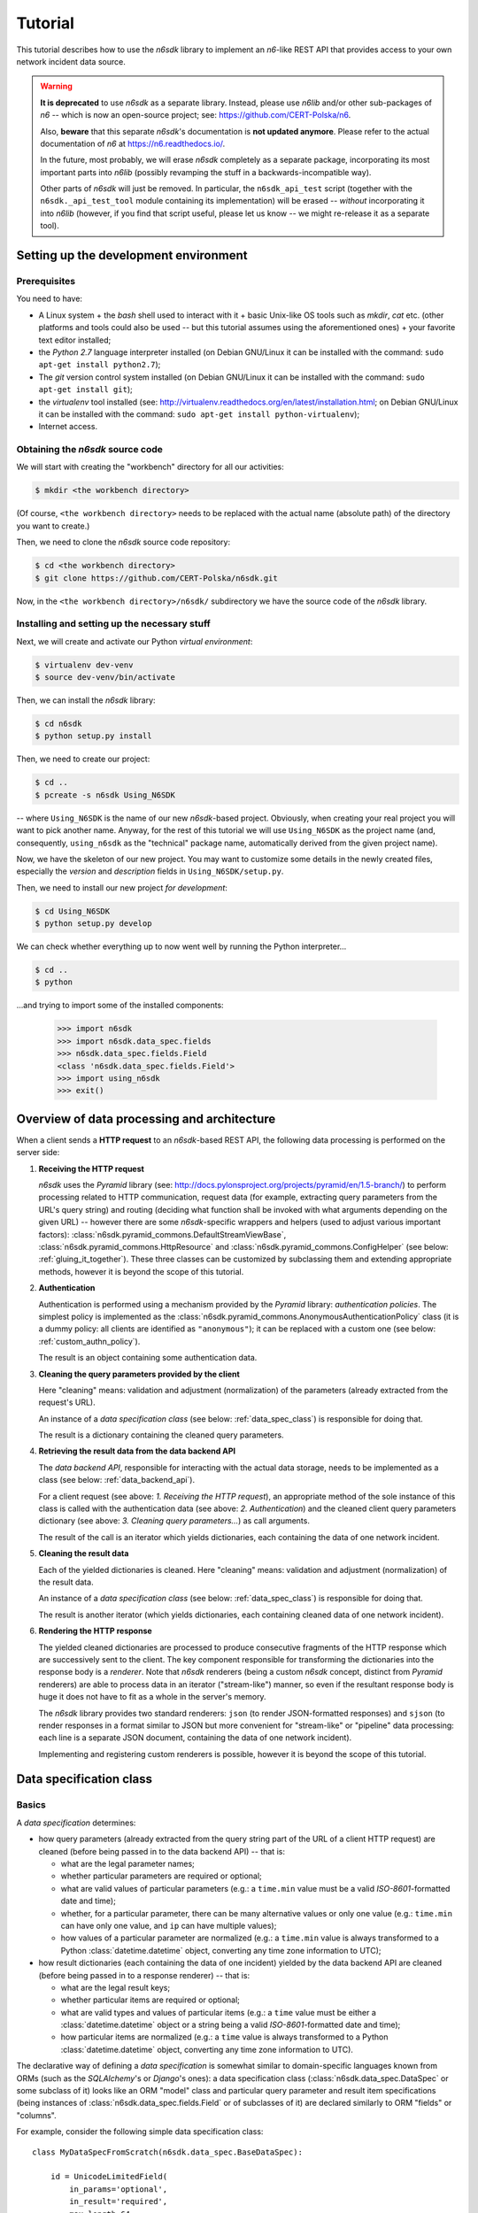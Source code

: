 .. _tutorial:

********
Tutorial
********

This tutorial describes how to use the *n6sdk* library to implement an
*n6*-like REST API that provides access to your own network incident
data source.


.. warning::

   **It is deprecated** to use *n6sdk* as a separate library.  Instead,
   please use *n6lib* and/or other sub-packages of *n6* -- which is now
   an open-source project; see: https://github.com/CERT-Polska/n6.

   Also, **beware** that this separate *n6sdk*'s documentation is **not
   updated anymore**.  Please refer to the actual documentation of *n6*
   at https://n6.readthedocs.io/.

   In the future, most probably, we will erase *n6sdk* completely as a
   separate package, incorporating its most important parts into *n6lib*
   (possibly revamping the stuff in a backwards-incompatible way).

   Other parts of *n6sdk* will just be removed.  In particular, the
   ``n6sdk_api_test`` script (together with the ``n6sdk._api_test_tool``
   module containing its implementation) will be erased -- *without*
   incorporating it into *n6lib* (however, if you find that script useful,
   please let us know -- we might re-release it as a separate tool).


.. _setting_up_working_env:

Setting up the development environment
======================================

.. _working_env_prerequisites:

Prerequisites
-------------

You need to have:

* A Linux system + the *bash* shell used to interact with it + basic
  Unix-like OS tools such as *mkdir*, *cat* etc. (other platforms and
  tools could also be used -- but this tutorial assumes using the
  aforementioned ones) + your favorite text editor installed;
* the *Python 2.7* language interpreter installed (on Debian GNU/Linux
  it can be installed with the command: ``sudo apt-get install
  python2.7``);
* The *git* version control system installed (on Debian GNU/Linux it
  can be installed with the command: ``sudo apt-get install git``);
* the *virtualenv* tool installed (see:
  http://virtualenv.readthedocs.org/en/latest/installation.html; on
  Debian GNU/Linux it can be installed with the command: ``sudo apt-get
  install python-virtualenv``);
* Internet access.


.. _obtaining_source_code:

Obtaining the *n6sdk* source code
---------------------------------

We will start with creating the "workbench" directory for all our
activities:

.. code-block:: bash

   $ mkdir <the workbench directory>

(Of course, ``<the workbench directory>`` needs to be replaced with
the actual name (absolute path) of the directory you want to create.)

Then, we need to clone the *n6sdk* source code repository:

.. code-block:: bash

   $ cd <the workbench directory>
   $ git clone https://github.com/CERT-Polska/n6sdk.git

Now, in the ``<the workbench directory>/n6sdk/`` subdirectory we have
the source code of the *n6sdk* library.


.. _dev_install:

Installing and setting up the necessary stuff
---------------------------------------------

Next, we will create and activate our Python *virtual environment*:

.. code-block:: bash

   $ virtualenv dev-venv
   $ source dev-venv/bin/activate

Then, we can install the *n6sdk* library:

.. code-block:: bash

   $ cd n6sdk
   $ python setup.py install

Then, we need to create our project:

.. code-block:: bash

   $ cd ..
   $ pcreate -s n6sdk Using_N6SDK

-- where ``Using_N6SDK`` is the name of our new *n6sdk*-based project.
Obviously, when creating your real project you will want to pick
another name.  Anyway, for the rest of this tutorial we will use
``Using_N6SDK`` as the project name (and, consequently,
``using_n6sdk`` as the "technical" package name, automatically
derived from the given project name).

Now, we have the skeleton of our new project.  You may want to
customize some details in the newly created files, especially the
*version* and *description* fields in ``Using_N6SDK/setup.py``.

Then, we need to install our new project *for development*:

.. code-block:: bash

   $ cd Using_N6SDK
   $ python setup.py develop

We can check whether everything up to now went well by running the
Python interpreter...

.. code-block:: bash

   $ cd ..
   $ python

...and trying to import some of the installed components:

   >>> import n6sdk
   >>> import n6sdk.data_spec.fields
   >>> n6sdk.data_spec.fields.Field
   <class 'n6sdk.data_spec.fields.Field'>
   >>> import using_n6sdk
   >>> exit()


.. _data_processing_and_arch:

Overview of data processing and architecture
============================================

When a client sends a **HTTP request** to an *n6sdk*-based REST API,
the following data processing is performed on the server side:

1. **Receiving the HTTP request**

   *n6sdk* uses the *Pyramid* library (see:
   http://docs.pylonsproject.org/projects/pyramid/en/1.5-branch/) to
   perform processing related to HTTP communication, request data (for
   example, extracting query parameters from the URL's query string)
   and routing (deciding what function shall be invoked with what
   arguments depending on the given URL) -- however there are some
   *n6sdk*-specific wrappers and helpers (used to adjust various
   important factors):
   :class:`n6sdk.pyramid_commons.DefaultStreamViewBase`,
   :class:`n6sdk.pyramid_commons.HttpResource` and
   :class:`n6sdk.pyramid_commons.ConfigHelper` (see below:
   :ref:`gluing_it_together`).  These three classes can be customized
   by subclassing them and extending appropriate methods, however it is
   beyond the scope of this tutorial.

2. **Authentication**

   Authentication is performed using a mechanism provided by the
   *Pyramid* library: *authentication policies*. The simplest policy
   is implemented as the
   :class:`n6sdk.pyramid_commons.AnonymousAuthenticationPolicy` class
   (it is a dummy policy: all clients are identified as
   ``"anonymous"``); it can be replaced with a custom one (see below:
   :ref:`custom_authn_policy`).

   The result is an object containing some authentication data.

3. **Cleaning the query parameters provided by the client**

   Here "cleaning" means: validation and adjustment (normalization) of
   the parameters (already extracted from the request's URL).

   An instance of a *data specification class* (see below:
   :ref:`data_spec_class`) is responsible for doing that.

   The result is a dictionary containing the cleaned query parameters.

4. **Retrieving the result data from the data backend API**

   The *data backend API*, responsible for interacting with the actual
   data storage, needs to be implemented as a class (see below:
   :ref:`data_backend_api`).

   For a client request (see above: *1. Receiving the HTTP request*),
   an appropriate method of the sole instance of this class is called
   with the authentication data (see above: *2. Authentication*) and
   the cleaned client query parameters dictionary (see above:
   *3. Cleaning query parameters...*) as call arguments.

   The result of the call is an iterator which yields dictionaries,
   each containing the data of one network incident.

5. **Cleaning the result data**

   Each of the yielded dictionaries is cleaned.  Here "cleaning"
   means: validation and adjustment (normalization) of the result
   data.

   An instance of a *data specification class* (see below:
   :ref:`data_spec_class`) is responsible for doing that.

   The result is another iterator (which yields dictionaries,
   each containing cleaned data of one network incident).

6. **Rendering the HTTP response**

   The yielded cleaned dictionaries are processed to produce
   consecutive fragments of the HTTP response which are successively
   sent to the client.  The key component responsible for transforming
   the dictionaries into the response body is a *renderer*.  Note that
   *n6sdk* renderers (being a custom *n6sdk* concept, distinct from
   *Pyramid* renderers) are able to process data in an iterator
   ("stream-like") manner, so even if the resultant response body is
   huge it does not have to fit as a whole in the server's memory.

   The *n6sdk* library provides two standard renderers: ``json`` (to
   render JSON-formatted responses) and ``sjson`` (to render responses
   in a format similar to JSON but more convenient for "stream-like"
   or "pipeline" data processing: each line is a separate JSON
   document, containing the data of one network incident).

   Implementing and registering custom renderers is possible, however
   it is beyond the scope of this tutorial.


.. _data_spec_class:

Data specification class
========================

Basics
------

A *data specification* determines:

* how query parameters (already extracted from the query string part
  of the URL of a client HTTP request) are cleaned (before being
  passed in to the data backend API) -- that is:

  * what are the legal parameter names;
  * whether particular parameters are required or optional;
  * what are valid values of particular parameters (e.g.: a
    ``time.min`` value must be a valid *ISO-8601*-formatted date and
    time);
  * whether, for a particular parameter, there can be many alternative
    values or only one value (e.g.: ``time.min`` can have only one
    value, and ``ip`` can have multiple values);
  * how values of a particular parameter are normalized (e.g.: a
    ``time.min`` value is always transformed to a Python
    :class:`datetime.datetime` object, converting any time zone
    information to UTC);

* how result dictionaries (each containing the data of one incident)
  yielded by the data backend API are cleaned (before being passed in
  to a response renderer) -- that is:

  * what are the legal result keys;
  * whether particular items are required or optional;
  * what are valid types and values of particular items (e.g.: a
    ``time`` value must be either a :class:`datetime.datetime` object
    or a string being a valid *ISO-8601*-formatted date and time);
  * how particular items are normalized (e.g.: a ``time`` value is
    always transformed to a Python :class:`datetime.datetime` object,
    converting any time zone information to UTC).

The declarative way of defining a *data specification* is somewhat
similar to domain-specific languages known from ORMs (such as the
*SQLAlchemy*'s or *Django*'s ones): a data specification class
(:class:`n6sdk.data_spec.DataSpec` or some subclass of it) looks like
an ORM "model" class and particular query parameter and result item
specifications (being instances of
:class:`n6sdk.data_spec.fields.Field` or of subclasses of it) are
declared similarly to ORM "fields" or "columns".

For example, consider the following simple data specification
class::

    class MyDataSpecFromScratch(n6sdk.data_spec.BaseDataSpec):

        id = UnicodeLimitedField(
            in_params='optional',
            in_result='required',
            max_length=64,
        )

        time = DateTimeField(
            in_params=None,
            in_result='required',

            extra_params=dict(
                min=DateTimeField(           # `time.min`
                    in_params='optional',
                    single_param=True,
                ),
                max=DateTimeField(           # `time.max`
                    in_params='optional',
                    single_param=True,
                ),
                until=DateTimeField(         # `time.until`
                    in_params='optional',
                    single_param=True,
                ),
            ),
        )

        address = AddressField(
            in_params=None,
            in_result='optional',
        )

        ip = IPv4Field(
            in_params='optional',
            in_result=None,

            extra_params=dict(
                net=IPv4NetField(            # `ip.net`
                    in_params='optional',
                ),
            ),
        )

        asn = ASNField(
            in_params='optional',
            in_result=None,
        )

        cc = CCField(
            in_params='optional',
            in_result=None,
        )

        count = IntegerField(
            in_params=None,
            in_result='optional',
            min_value=0,
            max_value=(2 ** 15 - 1),
        )


.. note::

   In a real project you should inherit from
   :class:`~n6sdk.data_spec.DataSpec` rather than from
   :class:`~n6sdk.data_spec.BaseDataSpec`.  See the following sections,
   especially :ref:`your_first_data_spec`.


What do we see in the above listing is that:

1. ``id`` is a text field: its values are strings, not longer than 64
   characters (as its declaration is an instance of
   :class:`n6sdk.data_spec.fields.UnicodeLimitedField` created with
   the constructor argument `max_length` set to ``64``). It is
   **optional** as a query parameter and **required** (obligatory) as
   an item of a result dictionary.

2. ``time`` is a date-and-time field (as its declaration is an
   instance of :class:`n6sdk.data_spec.fields.DateTimeField`). It is
   **not** a legal query parameter, and it is **required** as an item
   of a result dictionary.

3. ``time.min``, ``time.max`` and ``time.until`` are date-and-time
   fields (as their declarations are instances of
   :class:`n6sdk.data_spec.fields.DateTimeField`). They are
   **optional** as query parameters, and they are **not** legal items
   of a result dictionary.  Unlike most of other fields, these three
   fields do not allow to specify multiple query parameter values
   (note the constructor argument `single_param` set to :obj:`True`).

4. ``address`` is a field whose values are lists of dictionaries
   containing ``ip``, unique within a particular list of dictionaries,
   and optionally ``asn`` and ``cc`` (as the declaration of
   ``address`` is an instance of
   :class:`n6sdk.data_spec.fields.AddressField`). It is **not** a
   legal query parameter, and it is **optional** as an item of a
   result dictionary.

5. ``ip`` is an IPv4 address field (as its declaration is an instance
   of :class:`n6sdk.data_spec.fields.IPv4Field`). It is **optional**
   as a query parameter and it is **not** a legal item of a result
   dictionary (note that in a result dictionary the ``address`` field
   contains the corresponding data).

6. ``ip.net`` is an IPv4 network definition (as its declaration is an
   instance of :class:`n6sdk.data_spec.fields.IPv4NetField`). It is
   **optional** as a query parameter and it is **not** a legal item of
   a result dictionary.

7. ``asn`` is an autonomous system number (ASN) field (as its
   declaration is an instance of
   :class:`n6sdk.data_spec.fields.ASNField`). It is **optional** as a
   query parameter and it is **not** a legal item of a result
   dictionary (note that in a result dictionary the ``address`` field
   contains the corresponding data).

8. ``cc`` is 2-letter country code field (as its declaration is an
   instance of :class:`n6sdk.data_spec.fields.CCField`). It is
   **optional** as a query parameter and it is **not** a legal item of
   a result dictionary (note that in a result dictionary the
   ``address`` field contains the corresponding data).

9. ``count`` is an integer field: its values are integer numbers, not
   less than 0 and not greater than 32767 (as the declaration of
   ``count`` is an instance of
   :class:`n6sdk.data_spec.fields.IntegerField` created with the
   constructor arguments: `min_value` set to 0 and `max_value` set to
   32767).  It is **not** a legal query parameter, and it is
   **optional** as an item of a result dictionary.


To create your data specification class you will, most probably, want
to inherit from :class:`n6sdk.data_spec.DataSpec`.  In its subclass
you can:

* add new field specifications as well as modify (extend), replace
  (substitute) or remove (mask) field specifications defined in
  :class:`~n6sdk.data_spec.DataSpec`;

* extend the :class:`~n6sdk.data_spec.DataSpec`'s cleaning methods.

(See comments in ``Using_N6SDK/using_n6sdk/data_spec.py`` as well as
the :ref:`following <your_first_data_spec>` :ref:`sections
<more_on_data_spec>` of this tutorial.)

You may also want to subclass :class:`n6sdk.data_spec.fields.Field`
(or any of its subclasses, such as :class:`~.UnicodeLimitedField`,
:class:`~.IPv4Field` or :class:`~.IntegerField`) to create new kinds
of fields whose instances can be used as field specifications in your
data specification class (see :ref:`some portions
<custom_field_classes>` of the following sections of this
tutorial...).


.. _your_first_data_spec:

Your first data specification class
-----------------------------------

**Let us open the** ``<the workbench
directory>/Using_N6SDK/using_n6sdk/data_spec.py`` **file with our
favorite text editor and uncomment the following lines in it** (within
the body of the ``UsingN6sdkDataSpec`` class)::

    id = Ext(in_params='optional')

    source = Ext(in_params='optional')

    restriction = Ext(in_params='optional')

    confidence = Ext(in_params='optional')

    category = Ext(in_params='optional')

    time = Ext(
        extra_params=Ext(
            min=Ext(in_params='optional'),    # search for >= than...
            max=Ext(in_params='optional'),    # search for <= than...
            until=Ext(in_params='optional'),  # search for <  than...
        ),
    )

    ip = Ext(
        in_params='optional',
    )

    url = Ext(
        in_params='optional',
    )

Our ``UsingN6sdkDataSpec`` data specification class is a subclass of
:class:`n6sdk.data_spec.DataSpec` which, by default, has all query
parameters **disabled** -- so here we **enabled** *some* of them by
uncommenting these lines.  (We can remove the rest of commented
lines.)

.. note::

   You should always ensure that you *do not* enable in your *data
   specification class* any query parameters that are *not* supported
   by your *data backend API* (see: :ref:`data_backend_api`).

Apart from changing (extending) inherited field specifications, we can
also add some new fields.  For example, **let us add, near the
beginning of our data specification class definition, a new field
specification:** ``mac_address``.

::

    from n6sdk.data_spec import DataSpec, Ext
    from n6sdk.data_spec.fields import UnicodeRegexField  # remember to add this line


    class UsingN6sdkDataSpec(DataSpec):

        """
        The data specification class for the `Using_N6SDK` project.
        """

        mac_address = UnicodeRegexField(
            in_params='optional',  # *can* be in query params
            in_result='optional',  # *can* be in result data

            regex=r'^(?:[0-9A-F]{2}(?:[:-]|$)){6}$',
            error_msg_template=u'"{}" is not a valid MAC address',
        )

(Of course, we *do not remove* the lines uncommented earlier.)

If we need to get rid of some fields inherited from
:class:`~n6sdk.data_spec.DataSpec` -- then we can **just set them to**
:obj:`None`::

    class UsingN6sdkDataSpec(DataSpec):

        """
        The data specification class for the `Using_N6SDK` project.
        """

        action = None
        x509fp_sha1 = None

(Of course, we *do not remove* the lines uncommented and added
earlier.)


.. seealso::

   Please read :ref:`the apropriate subsection <extending_data_spec>`
   of the next section to learn more about adding, modifying,
   replacing and getting rid of particular fields.


.. _more_on_data_spec:

More on data specification
--------------------------

.. note::

   This section of the tutorial does not need to be read from the
   beginning to the end.  It is intended to be used as a guide to
   *data specification* and *field specification* classes, so please
   just check out the matter you are interested in.


.. _data_spec_cleaning_methods:

Data specification's cleaning methods
^^^^^^^^^^^^^^^^^^^^^^^^^^^^^^^^^^^^^

The most important methods of any *data specification* (typically, an
instance of :class:`n6sdk.data_spec.DataSpec` or of its subclass) are:

* :meth:`~n6sdk.data_spec.BaseDataSpec.clean_param_dict` -- used to
  clean client query parameters;

* :meth:`~n6sdk.data_spec.BaseDataSpec.clean_result_dict` -- used to
  clean results yielded by the data backend API.

Normally, these methods are called automatically by the *n6sdk*
machinery.

Each of these methods takes *exactly one positional argument* which is
respectively:

* for :meth:`~n6sdk.data_spec.BaseDataSpec.clean_param_dict` -- a
  **dictionary of query parameters** (representing one client
  request); the dictionary maps field names (query parameter names)
  to **lists of strings being their raw values** (lists -- because, as
  it was said, for most fields there can be more than one query
  parameter value);

* for :meth:`~n6sdk.data_spec.BaseDataSpec.clean_result_dict` -- a
  **single result dictionary** (representing one network incident);
  the dictionary maps field names (result keys) to **their raw
  values** (not necessarily strings).

(Here "raw" is a synonym of "uncleaned".)

Each of these methods also accepts the following *optional keyword-only
arguments*:

* `ignored_keys` -- an iterable (e.g., a set or a list) of keys that
  will be completely ignored (i.e., the processed dictionary that has
  been given as the positional argument will be treated as it did not
  contain any of these keys; therefore, the resultant dictionary will
  not contain them either);

* `forbidden_keys` -- an iterable of keys that *must not apperar* in
  the processed dictionary;

* `extra_required_keys` -- an iterable of keys that *must appear* in
  the processed dictionary;

* `discarded_keys` -- an iterable of keys that will be removed
  (discarded) *after* validation of the processed dictionary keys (but
  *before* cleaning the values).

If a raw value is not valid and cannot be cleaned (see below:
:ref:`field_cleaning_methods`) or any other data specification
constraint is violated (including those specified with the
`forbidden_keys` and `extra_required_keys` arguments mentioned above)
an exception -- respectively: :exc:`.ParamKeyCleaningError` or
:exc:`.ParamValueCleaningError`, or :exc:`.ResultKeyCleaningError`, or
:exc:`.ResultValueCleaningError` -- is automatically raised.

Otherwise, *a new dictionary* is returned (the input dictionary given
as the positional argument *is not modified*).  Regarding returned
dictionaries:

* a dictionary returned by
  :meth:`~n6sdk.data_spec.BaseDataSpec.clean_param_dict` maps field
  names (query parameter names) to **lists of cleaned query parameter
  values** (not necessarily strings);

* a dictionary returned by
  :meth:`~n6sdk.data_spec.BaseDataSpec.clean_result_dict` (containing
  cleaned data of exactly one network incident) maps field names
  (result keys) to **cleaned result values** (not necessarily strings).

The :meth:`~n6sdk.data_spec.BaseDataSpec.clean_result_dict` method can
alternatively return :obj:`None` instead of a dictionary -- signalling
that this particular result dictionary, containing data of one network
incident, shall be skipped (i.e., the generated response will *not*
include data of this particular incident).  Note: although the *n6sdk*
machinery is prepared to handle such a case, the default
implementation of
:meth:`~n6sdk.data_spec.BaseDataSpec.clean_result_dict` never uses
this possibility (i.e., always returns a dictionary, not :obj:`None`).


.. _field_cleaning_methods:

Field specification's cleaning methods
^^^^^^^^^^^^^^^^^^^^^^^^^^^^^^^^^^^^^^

The most important methods of any *field* (an instance of
:class:`n6sdk.data_spec.fields.Field` or of its subclass) are:

* :meth:`~n6sdk.data_spec.fields.Field.clean_param_value` --
  called to clean a single query parameter value;

* :meth:`~n6sdk.data_spec.fields.Field.clean_result_value` --
  called to clean a single result value.

Each of these methods takes exactly *one positional argument*: a
single uncleaned (raw) value.

Each of these methods returns *a single value*: a cleaned one.

These methods are called by the data specification machinery in the
following way:

* The data specification's method
  :meth:`~n6sdk.data_spec.BaseDataSpec.clean_param_dict` (described
  above, in :ref:`data_spec_cleaning_methods`) calls the
  :meth:`~n6sdk.data_spec.fields.Field.clean_param_value` method of
  the appropriate field -- separately **for each element of each of
  the raw value lists taken from the dictionary passed as the
  argument**.

  If the field's method raises (or propagates) an exception being an
  instance/subclass of :exc:`~exceptions.Exception` (i.e., practically
  *any* exception, excluding :exc:`~exceptions.KeyboardInterrupt`,
  :exc:`~exceptions.SystemExit` and a few others), the data
  specification's method
  :meth:`~n6sdk.data_spec.BaseDataSpec.clean_param_dict` catches and
  collects it (doing the same for any such exceptions raised for other
  values, possibly for other fields) and then raises
  :exc:`.ParamValueCleaningError`.

  .. note::

     If the exception raised (or propagated) by the field's method is
     :exc:`.FieldValueError` (or any other exception derived from
     :exc:`._ErrorWithPublicMessageMixin`) its
     :attr:`~._ErrorWithPublicMessageMixin.public_message` will be
     included in the :exc:`.ParamValueCleaningError`'s
     :attr:`~.ParamValueCleaningError.public_message`).

* the data specification's method
  :meth:`~n6sdk.data_spec.BaseDataSpec.clean_result_dict` (described
  above, in :ref:`data_spec_cleaning_methods`) calls the
  :meth:`~n6sdk.data_spec.fields.Field.clean_result_value` method of
  the appropriate field -- **for each raw value from the dictionary
  passed as the argument**.

  If the field's method raises (or propagates) an exception being an
  instance/subclass of :exc:`~exceptions.Exception` (i.e., practically
  *any* exception, excluding :exc:`~exceptions.KeyboardInterrupt`,
  :exc:`~exceptions.SystemExit` and a few others), the data
  specification's method
  :meth:`~n6sdk.data_spec.BaseDataSpec.clean_result_dict` catches and
  collects it (doing the same for any such exceptions raised for other
  fields) and then raises :exc:`.ResultValueCleaningError`.

  .. note::

     Unlike :exc:`.ParamValueCleaningError` raised by
     :meth:`~n6sdk.data_spec.BaseDataSpec.clean_param_dict`, the
     :exc:`.ResultValueCleaningError` exception raised by
     :meth:`~n6sdk.data_spec.BaseDataSpec.clean_result_dict` in
     reaction to exception(s) from
     :meth:`~n6sdk.data_spec.fields.Field.clean_result_value` *does
     not* include in its
     :attr:`~.ResultValueCleaningError.public_message` any information
     from the underlying exception(s) -- instead of that,
     :exc:`~.ResultValueCleaningError`\ 's
     :attr:`~.ResultValueCleaningError.public_message` is set to the
     safe default: ``u"Internal error."``.

     The rationale for this behaviour is that any exceptions related
     to *result cleaning* are strictly internal (contrary to those
     related to *query parameter cleaning*).

     Thanks to this behaviour, much of the code of field classes that
     is related to parameter value cleaning can be reused for result
     value cleaning without concern about disclosing some sensitive
     details in :attr:`~.ResultValueCleaningError.public_message` of
     :exc:`~.ResultValueCleaningError`.

     .. warning::

        For security sake, when extending data specification's
        :meth:`~n6sdk.data_spec.BaseDataSpec.clean_result_dict` ensure
        that your implementation behaves the same way.


.. _data_spec_overview:

Overview of the basic data specification classes
^^^^^^^^^^^^^^^^^^^^^^^^^^^^^^^^^^^^^^^^^^^^^^^^

The :class:`n6sdk.data_spec.DataSpec` and
:class:`n6sdk.data_spec.AllSearchableDataSpec` classes are two
variants of a base class for your own data specification class.

Each of them defines all standard *n6-like* REST API fields -- but:

* :class:`~n6sdk.data_spec.DataSpec` -- has *all query parameters*
  **disabled**.  This makes the class suitable for most *n6sdk* uses:
  in your subclass of :class:`~n6sdk.data_spec.DataSpec` you will
  *need to enable* (typically, with ``<field name> =
  Ext(in_params='optional')`` declarations) only those query
  parameters that your data backend supports.

* :class:`~n6sdk.data_spec.AllSearchableDataSpec` -- has *all query
  parameters* **enabled**.  This makes the class suitable for cases
  when your data backend supports all or most of standard *n6* query
  parameters.  In your subclass of
  :class:`~n6sdk.data_spec.AllSearchableDataSpec` you will need to
  *disable* (typically, with ``<field name> = Ext(in_params=None)``
  declarations) those query parameters that your data backend *does
  not* support.

The following list describes briefly all field specifications defined
in these two classes.

* basic event data fields:

    * ``id``:

      * *in params:*
        **optional** in :class:`~n6sdk.data_spec.AllSearchableDataSpec`,
        ``None`` in :class:`~n6sdk.data_spec.DataSpec`
      * *in result:* **required**
      * *field class:* :class:`.UnicodeLimitedField`
      * *specific field constructor arguments:* ``max_length=64``
      * *param/result cleaning example:*

        * *raw value:* ``"abcDEF... \xc5\x81"``
        * *cleaned value:* ``u"abcDEF... \u0141"``

      Unique incident identifier being an arbitrary text.  Maximum
      length: 64 characters (after cleaning).

    * ``source``:

      * *in params:*
        **optional** in :class:`~n6sdk.data_spec.AllSearchableDataSpec`,
        ``None`` in :class:`~n6sdk.data_spec.DataSpec`
      * *in result:* **required**
      * *field class:* :class:`.SourceField`
      * *param/result cleaning example:*

        * *raw value:* ``"some-org.some-type"``
        * *cleaned value:* ``u"some-org.some-type"``

      Incident data source identifier. Consists of two parts separated
      with a dot (``.``). Allowed characters (apart from the dot) are:
      ASCII lower-case letters, digits and hyphen (``-``).  Maximum
      length: 32 characters (after cleaning).

    * ``restriction``:

      * *in params:*
        **optional** in :class:`~n6sdk.data_spec.AllSearchableDataSpec`,
        ``None`` in :class:`~n6sdk.data_spec.DataSpec`
      * *in result:* **required**
      * *field class:* :class:`.UnicodeEnumField`
      * *specific field constructor arguments:* ``enum_values=n6sdk.data_spec.RESTRICTION_ENUMS``
      * *param/result cleaning example:*

        * *raw value:* ``"public"``
        * *cleaned value:* ``u"public"``

      Data distribution restriction qualifier.  One of: ``"public"``,
      ``"need-to-know"`` or ``"internal"``.

    * ``confidence``:

      * *in params:*
        **optional** in :class:`~n6sdk.data_spec.AllSearchableDataSpec`,
        ``None`` in :class:`~n6sdk.data_spec.DataSpec`
      * *in result:* **required**
      * *field class:* :class:`.UnicodeEnumField`
      * *specific field constructor arguments:* ``enum_values=n6sdk.data_spec.CONFIDENCE_ENUMS``
      * *param/result cleaning example:*

        * *raw value:* ``"medium"``
        * *cleaned value:* ``u"medium"``

      Data confidence qualifier.  One of: ``"high"``, ``"medium"`` or
      ``"low"``.

    * ``category``:

      * *in params:*
        **optional** in :class:`~n6sdk.data_spec.AllSearchableDataSpec`,
        ``None`` in :class:`~n6sdk.data_spec.DataSpec`
      * *in result:* **required**
      * *field class:* :class:`.UnicodeEnumField`
      * *specific field constructor arguments:* ``enum_values=n6sdk.data_spec.CATEGORY_ENUMS``
      * *param/result cleaning example:*

        * *raw value:* ``"bots"``
        * *cleaned value:* ``u"bots"``

      Incident category label (some examples: ``"bots"``, ``"phish"``,
      ``"scanning"``...).

    * ``time``

      * *in params:* N/A
      * *in result:* **required**
      * *field class:* :class:`.DateTimeField`
      * *result cleaning examples:*

        * *example synonymous raw values:*

          *  ``"2014-11-05T23:13:00.000000"`` or
          *  ``"2014-11-06 01:13+02:00"`` or
          *  ``datetime.datetime(2014, 11, 5, 23, 13, 0)`` or
          *  ``datetime.datetime(2014, 11, 6, 1, 13, 0, 0, <tzinfo with UTC offset 2h>)``

        * *cleaned value:* ``datetime.datetime(2014, 11, 5, 23, 13, 0)``

      Incident *occurrence* time (**not**
      *when-entered-into-the-database*).  Value cleaning includes
      conversion to UTC time.

    * ``time.min``:

      * *in params:*
        **optional** in :class:`~n6sdk.data_spec.AllSearchableDataSpec`,
        ``None`` in :class:`~n6sdk.data_spec.DataSpec`,
        marked as **single_param** in both
      * *in result:* N/A
      * *field class:* :class:`.DateTimeField`
      * *param cleaning examples:*

        * *example synonymous raw values:*

          * ``"2014-11-06T01:13+02:00"`` or
          * ``u"2014-11-05 23:13:00.000000"``

        * *cleaned value:* ``datetime.datetime(2014, 11, 5, 23, 13, 0)``

      The *earliest* time the queried incidents *occurred* at.  Value
      cleaning includes conversion to UTC time.

    * ``time.max``:

      * *in params:*
        **optional** in :class:`~n6sdk.data_spec.AllSearchableDataSpec`,
        ``None`` in :class:`~n6sdk.data_spec.DataSpec`,
        marked as **single_param** in both
      * *in result:* N/A
      * *field class:* :class:`.DateTimeField`
      * *param cleaning examples:*

        * *example synonymous raw values:*

          * ``u"2014-11-06T01:13+02:00"`` or
          * ``"2014-11-05 23:13:00.000000"``

        * *cleaned value:* ``datetime.datetime(2014, 11, 5, 23, 13, 0)``

      The *latest* time the queried incidents *occurred* at.  Value
      cleaning includes conversion to UTC time.

    * ``time.until``:

      * *in params:*
        **optional** in :class:`~n6sdk.data_spec.AllSearchableDataSpec`,
        ``None`` in :class:`~n6sdk.data_spec.DataSpec`,
        marked as **single_param** in both
      * *in result:* N/A
      * *field class:* :class:`.DateTimeField`
      * *param cleaning examples:*

        * *example synonymous raw values:*

          * ``u"2014-11-06T01:13+02:00"`` or
          * ``"2014-11-05 23:13:00.000000"``

        * *cleaned value:* ``datetime.datetime(2014, 11, 5, 23, 13, 0)``

      The time the queried incidents *occurred before* (i.e., exclusive; a
      handy replacement for ``time.max`` in some cases).  Value cleaning
      includes conversion to UTC time.

* ``address``-related fields:

    .. _field_spec_address:

    * ``address``

      * *in params:* N/A
      * *in result:* **optional**
      * *field class:* :class:`.ExtendedAddressField`
      * *result cleaning examples:*

        * *example synonymous raw values:*

          * ``[{"ipv6": "::1"}, {"ip": "123.10.234.169", "asn": 999998}]`` or
          * ``[{u"ipv6": "::0001"}, {"ip": "123.10.234.169", u"asn": "999998"}]`` or
          * ``[{"ipv6": "0000:0000::0001"}, {u"ip": "123.10.234.169", u"asn": "15.16958"}]``

        * *cleaned value:* ``[{u"ipv6": u"::1"}, {u"ip": "123.10.234.169", u"asn": 999998}]``

      Set of network addresses related to the returned incident (e.g., for
      malicious web sites: taken from DNS *A* or *AAAA* records; for
      sinkhole/scanning: communication source addresses) -- in the form of
      a list of dictionaries, each containing:

      * obligatorily:

        * either ``"ip"`` (IPv4 address in quad-dotted decimal notation,
          cleaned using a subfield being an instance of
          :class:`.IPv4Field`)

        * or ``"ipv6"`` (IPv6 address in the standard text representation,
          cleaned using a subfield being an instance of
          :class:`.IPv6Field`)

        -- but *not* both ``"ip"`` and ``"ipv6"``;

      * plus optionally -- all or some of:

        * ``"asn"`` (autonomous system number in the form of a number or
          two numbers separated with a dot, cleaned using a subfield being
          an instance of :class:`.ASNField`),

        * ``"cc"`` (two-letter country code, cleaned using a subfield
          being an instance of :class:`.CCField`),

        * ``"dir"`` (the indicator of the address role in terms of the
          direction of the network flow in layers 3 or 4; one of:
          ``"src"``, ``"dst"``; cleaned using a subfield being an instance
          of :class:`.DirField`),

        * ``"rdns"`` (the domain name from the PTR record of the
          ``.in-addr-arpa`` domain associated with the IP address, without
          the trailing dot; cleaned using a subfield being an instance of
          :class:`.DomainNameField`).

      Values of ``ip`` and ``ipv6`` must be unique within the whole
      list.

      .. note::

         The cleaned IPv6 addresses is in the "condensed" form -- in
         contrast to the "exploded" form used for *param cleaning* of
         :ref:`ipv6 <field_spec_ipv6>` and :ref:`ipv6.net
         <field_spec_ipv6_net>`.

    * ``ip``:

      * *in params:*
        **optional** in :class:`~n6sdk.data_spec.AllSearchableDataSpec`,
        ``None`` in :class:`~n6sdk.data_spec.DataSpec`
      * *in result:* N/A
      * *field class:* :class:`.IPv4Field`
      * *param cleaning example:*

        * *raw value:* ``"123.10.234.168"``
        * *cleaned value:* ``u"123.10.234.168"``

      IPv4 address (in quad-dotted decimal notation) related to the
      queried incidents.

    * ``ip.net``:

      * *in params:*
        **optional** in :class:`~n6sdk.data_spec.AllSearchableDataSpec`,
        ``None`` in :class:`~n6sdk.data_spec.DataSpec`
      * *in result:* N/A
      * *field class:* :class:`.IPv4NetField`
      * *param cleaning example:*

        * *raw value:* ``"123.10.234.0/24"``
        * *cleaned value:* ``(u"123.10.234.0", 24)``

      IPv4 network (in CIDR notation) containing IP addresses related to
      the queried incidents.

    .. _field_spec_ipv6:

    * ``ipv6``:

      * *in params:*
        **optional** in :class:`~n6sdk.data_spec.AllSearchableDataSpec`,
        ``None`` in :class:`~n6sdk.data_spec.DataSpec`
      * *in result:* N/A
      * *field class:* :class:`.IPv6Field`
      * *param cleaning examples:*

        * *example synonymous raw values:*

          * ``u"abcd::1"`` or
          * ``"ABCD::1"`` or
          * ``u"ABCD:0000:0000:0000:0000:0000:0000:0001"``
          * ``"abcd:0000:0000:0000:0000:0000:0000:0001"`` or

        * *cleaned value:* ``u"abcd:0000:0000:0000:0000:0000:0000:0001"``

      IPv6 address (in the standard text representation) related to the
      queried incidents.

      .. note::

         Cleaned values are in the "exploded" form -- in contrast to
         the "condensed" form used for *result cleaning* of
         :ref:`address <field_spec_address>`.

    .. _field_spec_ipv6_net:

    * ``ipv6.net``:

      * *in params:*
        **optional** in :class:`~n6sdk.data_spec.AllSearchableDataSpec`,
        ``None`` in :class:`~n6sdk.data_spec.DataSpec`
      * *in result:* N/A
      * *field class:* :class:`.IPv6NetField`
      * *param cleaning examples:*

        * *example synonymous raw values:*

          * ``"abcd::1/109"`` or
          * ``u"ABCD::1/109"`` or
          * ``"ABCD:0000:0000:0000:0000:0000:0000:0001/109"``
          * ``u"abcd:0000:0000:0000:0000:0000:0000:0001/109"`` or

        * *cleaned value:* ``(u"abcd:0000:0000:0000:0000:0000:0000:0001", 109)``

      IPv6 network (in CIDR notation) containing IPv6 addresses related to
      the queried incidents.

      .. note::

         The address part of each cleaned value is in the "exploded"
         form -- in contrast to the "condensed" form used for *result
         cleaning* of :ref:`address <field_spec_address>`.

    * ``asn``:

      * *in params:*
        **optional** in :class:`~n6sdk.data_spec.AllSearchableDataSpec`,
        ``None`` in :class:`~n6sdk.data_spec.DataSpec`
      * *in result:* N/A
      * *field class:* :class:`.ASNField`
      * *param cleaning examples:*

        * *example synonymous raw values:*

          * ``u"999998"`` or
          * ``u"15.16958"``

        * *cleaned value:* ``999998``

      Autonomous system number of IP addresses related to the queried
      incidents; in the form of a number or two numbers separated with a
      dot (see the examples above).

    * ``cc``:

      * *in params:*
        **optional** in :class:`~n6sdk.data_spec.AllSearchableDataSpec`,
        ``None`` in :class:`~n6sdk.data_spec.DataSpec`
      * *in result:* N/A
      * *field class:* :class:`.CCField`
      * *param cleaning example:*

        * *raw value:* ``"US"``
        * *cleaned value:* ``u"US"``

      Two-letter country code related to IP addresses related to the
      queried incidents.

* fields related to *black list* events:

    * ``expires``:

      * *in params:* N/A
      * *in result:* **optional**
      * *field class:* :class:`.DateTimeField`
      * *result cleaning examples:*

        * *example synonymous raw values:*

          *  ``"2014-11-05T23:13:00.000000"`` or
          *  ``"2014-11-06 01:13+02:00"`` or
          *  ``datetime.datetime(2014, 11, 5, 23, 13, 0)`` or
          *  ``datetime.datetime(2014, 11, 6, 1, 13, 0, 0, <tzinfo with UTC offset 2h>)``

        * *cleaned value:* ``datetime.datetime(2014, 11, 5, 23, 13, 0)``

      Black list item *expiry* time.  Value cleaning includes
      conversion to UTC time.

    * ``active.min``:

      * *in params:*
        **optional** in :class:`~n6sdk.data_spec.AllSearchableDataSpec`,
        ``None`` in :class:`~n6sdk.data_spec.DataSpec`,
        marked as **single_param** in both
      * *in result:* N/A
      * *field class:* :class:`.DateTimeField`
      * *param cleaning examples:*

        * *example synonymous raw values:*

          * ``"2014-11-05T23:13:00.000000"`` or
          * ``"2014-11-06 01:13+02:00"``

        * *cleaned value:* ``datetime.datetime(2014, 11, 5, 23, 13, 0)``

      The *earliest* expiry-or-occurrence time of the queried black list
      items.  Value cleaning includes conversion to UTC time.

    * ``active.max``:

      * *in params:*
        **optional** in :class:`~n6sdk.data_spec.AllSearchableDataSpec`,
        ``None`` in :class:`~n6sdk.data_spec.DataSpec`,
        marked as **single_param** in both
      * *in result:* N/A
      * *field class:* :class:`.DateTimeField`
      * *param cleaning examples:*

        * *example synonymous raw values:*

          * ``u"2014-11-05T23:13:00.000000"`` or
          * ``u"2014-11-06 01:13+02:00"``

        * *cleaned value:* ``datetime.datetime(2014, 11, 5, 23, 13, 0)``

      The *latest* expiry-or-occurrence time of the queried black list
      items.  Value cleaning includes conversion to UTC time.

    * ``active.until``:

      * *in params:*
        **optional** in :class:`~n6sdk.data_spec.AllSearchableDataSpec`,
        ``None`` in :class:`~n6sdk.data_spec.DataSpec`,
        marked as **single_param** in both
      * *in result:* N/A
      * *field class:* :class:`.DateTimeField`
      * *param cleaning examples:*

        * *example synonymous raw values:*

          * ``u"2014-11-06T01:13+02:00"`` or
          * ``"2014-11-05 23:13:00.000000"``

        * *cleaned value:* ``datetime.datetime(2014, 11, 5, 23, 13, 0)``

      The time the queried incidents *expired or occurred before* (i.e.,
      exclusive; a handy replacement for ``active.max`` in some cases).
      Value cleaning includes conversion to UTC time.

    * ``replaces``:

      * *in params:*
        **optional** in :class:`~n6sdk.data_spec.AllSearchableDataSpec`,
        ``None`` in :class:`~n6sdk.data_spec.DataSpec`
      * *in result:* **optional**
      * *field class:* :class:`.UnicodeLimitedField`
      * *specific field constructor arguments:* ``max_length=64``
      * *param/result cleaning example:*

        * *raw value:* ``"abcDEF"``
        * *cleaned value:* ``u"abcDEF"``

      ``id`` of the black list item replaced by the queried/returned
      one.  Maximum length: 64 characters (after cleaning).

    * ``status``:

      * *in params:*
        **optional** in :class:`~n6sdk.data_spec.AllSearchableDataSpec`,
        ``None`` in :class:`~n6sdk.data_spec.DataSpec`
      * *in result:* **optional**
      * *field class:* :class:`.UnicodeEnumField`
      * *specific field constructor arguments:* ``enum_values=n6sdk.data_spec.STATUS_ENUMS``
      * *param/result cleaning example:*

        * *raw value:* ``"active"``
        * *cleaned value:* ``u"active"``

      *Black list* item status qualifier.  One of: ``"active"`` (item
      currently in the list), ``"delisted"`` (item removed from the list),
      ``"expired"`` (item expired, so treated as removed by the n6 system)
      or ``"replaced"`` (e.g.: IP address changed for the same URL).

* fields related to *aggregated (high frequency)* events

    * ``count``:

      * *in params:* N/A
      * *in result:* **optional**
      * *field class:* :class:`.IntegerField`
      * *specific field constructor arguments:* ``min_value=0, max_value=32767``
      * *result cleaning examples:*

        * *example synonymous raw values:* ``42`` or ``42.0`` or ``"42"``
        * *cleaned value:* ``42``

      Number of events represented by the returned incident data
      record.  It must be a positive integer number not greater
      than 32767.

    * ``until``:

      * *in params:* N/A
      * *in result:* **optional**
      * *field class:* :class:`.DateTimeField`
      * *result cleaning examples:*

        * *example synonymous raw values:*

          *  ``"2014-11-05T23:13:00.000000"`` or
          *  ``"2014-11-06 01:13+02:00"`` or
          *  ``datetime.datetime(2014, 11, 5, 23, 13, 0)`` or
          *  ``datetime.datetime(2014, 11, 6, 1, 13, 0, 0, <tzinfo with UTC offset 2h>)``

        * *cleaned value:* ``datetime.datetime(2014, 11, 5, 23, 13, 0)``

      The occurrence time of the *latest* [newest] aggregated event
      represented by the returned incident data record (*note:*
      ``time`` is the occurrence time of the *first* [oldest]
      aggregated event).  Value cleaning includes conversion to UTC
      time.

* the rest of the standard *n6* fields:

    * ``action``:

      * *in params:*
        **optional** in :class:`~n6sdk.data_spec.AllSearchableDataSpec`,
        ``None`` in :class:`~n6sdk.data_spec.DataSpec`
      * *in result:* **optional**
      * *field class:* :class:`.UnicodeLimitedField`
      * *specific field constructor arguments:* ``max_length=32``
      * *param/result cleaning example:*

        * *raw value:* ``"Some Text"``
        * *cleaned value:* ``u"Some Text"``

      Action taken by malware (e.g. ``"redirect"``, ``"screen
      grab"``...).  Maximum length: 32 characters (after cleaning).

    * ``adip``:

      * *in params:* N/A
      * *in result:* **optional**
      * *field class:* :class:`.AnonymizedIPv4Field`
      * *result cleaning example:*

        * *raw value:* ``"x.X.234.168"``
        * *cleaned value:* ``u"x.x.234.168"``

      Anonymized destination IPv4 address: in quad-dotted decimal
      notation, with one or more segments replaced with ``"x"``, for
      example: ``"x.168.0.1"`` or ``"x.x.x.1"`` (*note:* at least the
      leftmost segment must be replaced with ``"x"``).

    * ``dip``:

      * *in params:*
        **optional** in :class:`~n6sdk.data_spec.AllSearchableDataSpec`,
        ``None`` in :class:`~n6sdk.data_spec.DataSpec`
      * *in result:* **optional**
      * *field class:* :class:`.IPv4Field`
      * *param/result cleaning example:*

        * *raw value:* ``"123.10.234.168"``
        * *cleaned value:* ``u"123.10.234.168"``

      Destination IPv4 address (for sinkhole, honeypot etc.; does not
      apply to malicious web sites) in quad-dotted decimal notation.

    * ``dport``:

      * *in params:*
        **optional** in :class:`~n6sdk.data_spec.AllSearchableDataSpec`,
        ``None`` in :class:`~n6sdk.data_spec.DataSpec`
      * *in result:* **optional**
      * *field class:* :class:`.PortField`
      * *param cleaning example:*

        * *raw value:* ``"80"``
        * *cleaned value:* ``80``

      * *result cleaning examples:*

        * *example synonymous raw values:* ``80`` or ``80.0`` or ``u"80"``
        * *cleaned value:* ``80``

      TCP/UDP destination port (non-negative integer number, less than
      65536).

    * ``email``

      * *in params:*
        **optional** in :class:`~n6sdk.data_spec.AllSearchableDataSpec`,
        ``None`` in :class:`~n6sdk.data_spec.DataSpec`
      * *in result:* **optional**
      * *field class:* :class:`.EmailSimplifiedField`
      * *param/result cleaning example:*

        * *raw value:* ``"Foo@example.com"``
        * *cleaned value:* ``u"Foo@example.com"``

      E-mail address associated with the threat (e.g. source of spam,
      victim of a data leak).

    .. _field_spec_fqdn:

    * ``fqdn``:

      * *in params:*
        **optional** in :class:`~n6sdk.data_spec.AllSearchableDataSpec`,
        ``None`` in :class:`~n6sdk.data_spec.DataSpec`
      * *in result:* **optional**
      * *field class:* :class:`.DomainNameField`
      * *param/result cleaning examples:*

        * *example synonymous raw values:*

          * ``u"WWW.ŁÓDKA.ORG.EXAMPLE"`` or
          * ``"WWW.\xc5\x81\xc3\x93DKA.ORG.EXAMPLE"`` or
          * ``u"wwW.łódka.org.Example"`` or
          * ``"www.\xc5\x82\xc3\xb3dka.org.Example"`` or
          * ``u"www.xn--dka-fna80b.org.example"`` or
          * ``"www.xn--dka-fna80b.example.org"``

        * *cleaned value:* ``u"www.xn--dka-fna80b.example.org"``

      Fully qualified domain name related to the queried/returned
      incidents (e.g., for malicious web sites: from the site's URL; for
      sinkhole/scanning: the domain used for communication). Maximum
      length: 255 characters (after cleaning).

      .. note::

         During cleaning, the ``IDNA`` encoding is applied (see:
         https://docs.python.org/2.7/library/codecs.html#module-encodings.idna
         and http://en.wikipedia.org/wiki/Internationalized_domain_name;
         see also the above examples), then all remaining upper-case
         letters are converted to lower-case.

    * ``fqdn.sub``:

      * *in params:*
        **optional** in :class:`~n6sdk.data_spec.AllSearchableDataSpec`,
        ``None`` in :class:`~n6sdk.data_spec.DataSpec`
      * *in result:* N/A
      * *field class:* :class:`.DomainNameSubstringField`
      * *param cleaning example:*

        * *raw value:* ``"mple.c"``
        * *cleaned value:* ``u"mple.c"``

      Substring of fully qualified domain names related to the queried
      incidents. Maximum length: 255 characters (after cleaning).

      .. seealso::

         See the above :ref:`fqdn <field_spec_fqdn>` description.

    * ``iban``

      * *in params:*
        **optional** in :class:`~n6sdk.data_spec.AllSearchableDataSpec`,
        ``None`` in :class:`~n6sdk.data_spec.DataSpec`
      * *in result:* **optional**
      * *field class:* :class:`.IBANSimplifiedField`
      * *param/result cleaning example:*

        * *raw value:* ``"gB82weST12345698765432"``
        * *cleaned value:* ``u"GB82WEST12345698765432"``

      International Bank Account Number associated with fraudulent
      activity.

    * ``injects``:

      * *in params:* N/A
      * *in result:* **optional**
      * *field class:* :class:`.ListOfDictsField`

      List of dictionaries containing data that describe a set of injects
      performed by banking trojans when a user loads a targeted website.
      (Exact structure of the dictionaries is dependent on malware family
      and not specified at this time.)

    * ``md5``:

      * *in params:*
        **optional** in :class:`~n6sdk.data_spec.AllSearchableDataSpec`,
        ``None`` in :class:`~n6sdk.data_spec.DataSpec`
      * *in result:* **optional**
      * *field class:* :class:`.MD5Field`
      * *param/result cleaning example:*

        * *raw value:* ``"b555773768bc1a672947d7f41f9c247f"``
        * *cleaned value:* ``u"b555773768bc1a672947d7f41f9c247f"``

      MD5 hash of the binary file related to the (queried/returned)
      incident.  In the form of a string of 32 hexadecimal digits.

    * ``modified``

      * *in params:* N/A
      * *in result:* **optional**
      * *field class:* :class:`.DateTimeField`
      * *result cleaning examples:*

        * *example synonymous raw values:*

          *  ``"2014-11-05T23:13:00.000000"`` or
          *  ``"2014-11-06 01:13+02:00"`` or
          *  ``datetime.datetime(2014, 11, 5, 23, 13, 0)`` or
          *  ``datetime.datetime(2014, 11, 6, 1, 13, 0, 0, <tzinfo with UTC offset 2h>)``

        * *cleaned value:* ``datetime.datetime(2014, 11, 5, 23, 13, 0)``

      The time when the incident data was *made available through the API
      or modified*.  Value cleaning includes conversion to UTC time.

    * ``modified.min``:

      * *in params:*
        **optional** in :class:`~n6sdk.data_spec.AllSearchableDataSpec`,
        ``None`` in :class:`~n6sdk.data_spec.DataSpec`,
        marked as **single_param** in both
      * *in result:* N/A
      * *field class:* :class:`.DateTimeField`
      * *param cleaning examples:*

        * *example synonymous raw values:*

          * ``"2014-11-06T01:13+02:00"`` or
          * ``u"2014-11-05 23:13:00.000000"``

        * *cleaned value:* ``datetime.datetime(2014, 11, 5, 23, 13, 0)``

      The *earliest* time the queried incidents were *made available
      through the API or modified* at.  Value cleaning includes conversion
      to UTC time.

    * ``modified.max``:

      * *in params:*
        **optional** in :class:`~n6sdk.data_spec.AllSearchableDataSpec`,
        ``None`` in :class:`~n6sdk.data_spec.DataSpec`,
        marked as **single_param** in both
      * *in result:* N/A
      * *field class:* :class:`.DateTimeField`
      * *param cleaning examples:*

        * *example synonymous raw values:*

          * ``u"2014-11-06T01:13+02:00"`` or
          * ``"2014-11-05 23:13:00.000000"``

        * *cleaned value:* ``datetime.datetime(2014, 11, 5, 23, 13, 0)``

      The *latest* time the queried incidents were *made available through
      the API or modified* at.  Value cleaning includes conversion to UTC
      time.

    * ``modified.until``:

      * *in params:*
        **optional** in :class:`~n6sdk.data_spec.AllSearchableDataSpec`,
        ``None`` in :class:`~n6sdk.data_spec.DataSpec`,
        marked as **single_param** in both
      * *in result:* N/A
      * *field class:* :class:`.DateTimeField`
      * *param cleaning examples:*

        * *example synonymous raw values:*

          * ``u"2014-11-06T01:13+02:00"`` or
          * ``"2014-11-05 23:13:00.000000"``

        * *cleaned value:* ``datetime.datetime(2014, 11, 5, 23, 13, 0)``

      The time the queried incidents were *made available through the API
      or modified* before (i.e., exclusive; a handy replacement for
      ``modified.max`` in some cases).  Value cleaning includes conversion
      to UTC time.

    * ``name``:

      * *in params:*
        **optional** in :class:`~n6sdk.data_spec.AllSearchableDataSpec`,
        ``None`` in :class:`~n6sdk.data_spec.DataSpec`
      * *in result:* **optional**
      * *field class:* :class:`.UnicodeLimitedField`
      * *specific field constructor arguments:* ``max_length=255``
      * *param/result cleaning example:*

        * *raw value:* ``"LoremIpsuM"``
        * *cleaned value:* ``u"LoremIpsuM"``

      Threat's exact name, such as ``"virut"``, ``"Potential SSH Scan"``
      or any other... Maximum length: 255 characters (after cleaning).

    * ``origin``:

      * *in params:*
        **optional** in :class:`~n6sdk.data_spec.AllSearchableDataSpec`,
        ``None`` in :class:`~n6sdk.data_spec.DataSpec`
      * *in result:* **optional**
      * *field class:* :class:`.UnicodeEnumField`
      * *specific field constructor arguments:* ``enum_values=n6sdk.data_spec.ORIGIN_ENUMS``
      * *param/result cleaning example:*

        * *raw value:* ``"honeypot"``
        * *cleaned value:* ``u"honeypot"``

      Incident origin label (some examples: ``"p2p-crawler"``,
      ``"sinkhole"``, ``"honeypot"``...).

    * ``phone``

      * *in params:*
        **optional** in :class:`~n6sdk.data_spec.AllSearchableDataSpec`,
        ``None`` in :class:`~n6sdk.data_spec.DataSpec`
      * *in result:* **optional**
      * *field class:* :class:`.UnicodeLimitedField`
      * *specific field constructor arguments:* ``max_length=20``

      Telephone number (national or international).  Maximum length:
      20 characters (after cleaning).

    * ``proto``:

      * *in params:*
        **optional** in :class:`~n6sdk.data_spec.AllSearchableDataSpec`,
        ``None`` in :class:`~n6sdk.data_spec.DataSpec`
      * *in result:* **optional**
      * *field class:* :class:`.UnicodeEnumField`
      * *specific field constructor arguments:* ``enum_values=n6sdk.data_spec.PROTO_ENUMS``
      * *param/result cleaning example:*

        * *raw value:* ``"tcp"``
        * *cleaned value:* ``u"tcp"``

      Layer #4 protocol label -- one of: ``"tcp"``, ``"udp"``, ``"icmp"``.

    * ``registrar``

      * *in params:*
        **optional** in :class:`~n6sdk.data_spec.AllSearchableDataSpec`,
        ``None`` in :class:`~n6sdk.data_spec.DataSpec`
      * *in result:* **optional**
      * *field class:* :class:`.UnicodeLimitedField`
      * *specific field constructor arguments:* ``max_length=100``

      Name of the domain registrar.  Maximum length: 100 characters
      (after cleaning).

    * ``sha1``:

      * *in params:*
        **optional** in :class:`~n6sdk.data_spec.AllSearchableDataSpec`,
        ``None`` in :class:`~n6sdk.data_spec.DataSpec`
      * *in result:* **optional**
      * *field class:* :class:`.SHA1Field`
      * *param/result cleaning example:*

        * *raw value:* ``u"7362d67c4f32ba5cd9096dcefc81b28ca04465b1"``
        * *cleaned value:* ``u"7362d67c4f32ba5cd9096dcefc81b28ca04465b1"``

      SHA-1 hash of the binary file related to the (queried/returned)
      incident.  In the form of a string of 40 hexadecimal digits.

    * ``sport``:

      * *in params:*
        **optional** in :class:`~n6sdk.data_spec.AllSearchableDataSpec`,
        ``None`` in :class:`~n6sdk.data_spec.DataSpec`
      * *in result:* **optional**
      * *field class:* :class:`.PortField`
      * *param cleaning example:*

        * *raw value:* ``u"80"``
        * *cleaned value:* ``80``

      * *result cleaning examples:*

        * *example synonymous raw values:* ``80`` or ``80.0`` or ``"80"``
        * *cleaned value:* ``80``

      TCP/UDP source port (non-negative integer number, less than 65536).

    * ``target``:

      * *in params:*
        **optional** in :class:`~n6sdk.data_spec.AllSearchableDataSpec`,
        ``None`` in :class:`~n6sdk.data_spec.DataSpec`
      * *in result:* **optional**
      * *field class:* :class:`.UnicodeLimitedField`
      * *specific field constructor arguments:* ``max_length=100``
      * *param/result cleaning example:*

        * *raw value:* ``"LoremIpsuM"``
        * *cleaned value:* ``u"LoremIpsuM"``

      Name of phishing target (organization, brand etc.). Maximum length:
      100 characters (after cleaning).

    .. _field_spec_url:

    * ``url``:

      * *in params:*
        **optional** in :class:`~n6sdk.data_spec.AllSearchableDataSpec`,
        ``None`` in :class:`~n6sdk.data_spec.DataSpec`
      * *in result:* **optional**
      * *field class:* :class:`.URLField`
      * *param/result cleaning examples:*

        * *example synonymous raw values:*

          * ``"ftp://example.com/non-utf8-\xdd"`` or
          * ``u"ftp://example.com/non-utf8-\udcdd"`` or
          * ``"ftp://example.com/non-utf8-\xed\xb3\x9d"``

        * *cleaned value:* ``u"ftp://example.com/non-utf8-\udcdd"``

      URL related to the queried/returned incidents. Maximum length: 2048
      characters (after cleaning).

      .. note::

         Cleaning involves decoding byte strings using the
         ``utf8_surrogatepass_and_surrogateescape`` custom error handler.

    * ``url.sub``:

      * *in params:*
        **optional** in :class:`~n6sdk.data_spec.AllSearchableDataSpec`,
        ``None`` in :class:`~n6sdk.data_spec.DataSpec`
      * *in result:* N/A
      * *field class:* :class:`.URLSubstringField`
      * *param cleaning example:*

        * *raw value:* ``"/example.c"``
        * *cleaned value:* ``u"/example.c"``

      Substring of URLs related to the queried incidents. Maximum length:
      2048 characters (after cleaning).

      .. seealso::

         See the above :ref:`url <field_spec_url>` description.

    * ``url_pattern``

      * *in params:*
        **optional** in :class:`~n6sdk.data_spec.AllSearchableDataSpec`,
        ``None`` in :class:`~n6sdk.data_spec.DataSpec`
      * *in result:* **optional**
      * *field class:* :class:`.UnicodeLimitedField`
      * *specific field constructor arguments:*
        ``max_length=255, disallow_empty=True``

      Wildcard pattern or regular expression triggering injects used
      by banking trojans.  Maximum length: 255 characters (after
      cleaning).

    * ``username``

      * *in params:*
        **optional** in :class:`~n6sdk.data_spec.AllSearchableDataSpec`,
        ``None`` in :class:`~n6sdk.data_spec.DataSpec`
      * *in result:* **optional**
      * *field class:* :class:`.UnicodeLimitedField`
      * *specific field constructor arguments:* ``max_length=64``

      Local identifier (login) of the affected user.  Maximum length:
      64 characters (after cleaning).

    * ``x509fp_sha1``

      * *in params:*
        **optional** in :class:`~n6sdk.data_spec.AllSearchableDataSpec`,
        ``None`` in :class:`~n6sdk.data_spec.DataSpec`
      * *in result:* **optional**
      * *field class:* :class:`.SHA1Field`
      * *param/result cleaning example:*

        * *raw value:* ``u"7362d67c4f32ba5cd9096dcefc81b28ca04465b1"``
        * *cleaned value:* ``u"7362d67c4f32ba5cd9096dcefc81b28ca04465b1"``

      SHA-1 fingerprint of an SSL certificate.  In the form of a string of
      40 hexadecimal digits.

.. note::

   **Generally**, byte strings (if any), when converted to Unicode
   strings, are -- by default -- decoded using the ``utf-8`` encoding.


.. _extending_data_spec:

Adding, modifying, replacing and getting rid of particular fields...
^^^^^^^^^^^^^^^^^^^^^^^^^^^^^^^^^^^^^^^^^^^^^^^^^^^^^^^^^^^^^^^^^^^^

As you already now, typically you create your own data specification
class by subclassing :class:`n6sdk.data_spec.DataSpec` or,
alternatively, :class:`n6sdk.data_spec.AllSearchableDataSpec`.

For variety's sake, this time we will subclass
:class:`~n6sdk.data_spec.AllSearchableDataSpec` (it has all relevant
fields marked as legal query parameters).

Let us prepare a temporary module for our experiments:

.. code-block:: bash

   $ cd <the workbench directory>/Using_N6SDK/using_n6sdk
   $ touch experimental_data_spec.py

Then, we can open the newly created file
(``experimental_data_spec.py``) with our favorite text editor and
place the following code in it::

    from n6sdk.data_spec import AllSearchableDataSpec
    from n6sdk.data_spec.fields import UnicodeEnumField

    class ExperimentalDataSpec(AllSearchableDataSpec):

        weekday = UnicodeEnumField(
            in_result='optional',
            enum_values=(
                'Monday', 'Tuesday', 'Wednesday', 'Thursday',
                'Friday', 'Saturday', 'Sunday'),
            ),
        )

We just made a new *data specification class* -- very similar to
:class:`~n6sdk.data_spec.AllSearchableDataSpec` but with one
additional field specification: ``weekday``.

We could also modify (extend) within our subclass some of the field
specifications inherited from
:class:`~n6sdk.data_spec.AllSearchableDataSpec`.  For example::

    from n6sdk.data_spec import (
        AllSearchableDataSpec,
        Ext,
    )

    class ExperimentalDataSpec(AllSearchableDataSpec):
        # ...

        id = Ext(
            # here: changing the `max_length` property
            # of the `id` field -- from 64 to 32
            max_length=32,
        )
        time = Ext(
            # here: enabling bare `time` as a query parameter
            # (in AllSearchableDataSpec, by default, the `time.min`,
            # `time.max`, `time.until` query params are enabled but
            # bare `time` is not)
            in_params='optional',

            # here: making `time.min` a required query parameter
            # (*required* -- that is: a client *must* specify it
            # or they will get HTTP-400)
            extra_params=Ext(
                min=Ext(in_params='required'),
            ),
        )

Please note how :class:`n6sdk.data_spec.Ext` is used above to extend
existing (inherited) field specifications (see also: the
:ref:`your_first_data_spec` section).

It is also possible to replace existing (inherited) field
specifications with completely new definitions...

::

    # ...
    from n6sdk.data_spec.fields import MD5Field
    # ...

    class ExperimentalDataSpec(AllSearchableDataSpec):
        # ...
        id = MD5Field(
            in_params='optional',
            in_result='required',
        )
        # ...

...as well as to remove (mask) them::

    # ...
    class ExperimentalDataSpec(AllSearchableDataSpec):
        # ...
        count = None


You can also extend the
:meth:`~n6sdk.data_spec.BaseDataSpec.clean_param_dict` and/or
:meth:`~n6sdk.data_spec.BaseDataSpec.clean_result_dict` method::

    # ...

    def _is_april_fools_day():
        now = datetime.datetime.utcnow()
        return now.month == 4 and now.day == 1


    class ExperimentalDataSpec(AllSearchableDataSpec):

        def clean_param_dict(self, params, ignored_keys=(), **kwargs):
            if _is_april_fools_day():
                ignored_keys = set(ignored_keys) | {'joke'}
            return super(ExperimentalDataSpec, self).clean_param_dict(
                params,
                ignored_keys=ignored_keys,
                **kwargs)

        def clean_result_dict(self, result, **kwargs):
            if _is_april_fools_day():
                result['time'] = '1810-03-01T13:13'
            return super(ExperimentalDataSpec, self).clean_result_dict(
                result,
                **kwargs)


.. note::

   Manipulating the optional keyword-only arguments (`ignored_keys`,
   `forbidden_keys`, `extra_required_keys`, `discarded_keys` -- see
   above: :ref:`data_spec_cleaning_methods`) of these methods can be
   useful, for example, when you need to implement some
   authentication-driven data anonymization or
   param/result-key-focused access rules (however, in such a case you
   may also need to add some additional keyword-only arguments to the
   signatures of these methods, e.g. `auth_data`; then you will also
   need to extend the :meth:`~.get_clean_param_dict_kwargs` and/or
   :meth:`~.get_clean_result_dict_kwargs` methods of your custom
   subclass of :class:`~.DefaultStreamViewBase`; generally that matter
   is beyond the scope of this tutorial).


.. _n6sdk_field_classes:

Standard field specification classes
^^^^^^^^^^^^^^^^^^^^^^^^^^^^^^^^^^^^

The following list briefly describes all field classes defined in the
:mod:`n6sdk.data_spec.fields` module:

* :class:`~.Field`:

  The top-level base class for field specifications.

* :class:`~.DateTimeField`:

  * *base classes:* :class:`~.Field`
  * *raw (uncleaned) result value type:* :class:`str`/:class:`unicode`
    or :class:`datetime.datetime`
  * *cleaned value type:* :class:`datetime.datetime`
  * *example cleaned value:* ``datetime.datetime(2014, 11, 6, 13, 30, 1)``

  For date-and-time (timestamp) values, automatically normalized to
  UTC.

* :class:`~.FlagField`:

  * *base classes:* :class:`~.Field`
  * *example raw (uncleaned) param values:* ``""``, ``"1"``,
    ``"True"``, ``"TRUE"``, ``"true"``, ``"T"``, ``"t"``, ``"Yes"``,
    ``"YES"``, ``"yes"``, ``"Y"``, ``"y"``, ``"On"``, ``"ON"``,
    ``"on"``, ``"0"``, ``"False"``, ``"FALSE"``, ``"false"``, ``"F"``,
    ``"f"``, ``"No"``, ``"NO"``, ``"no"``, ``"N"``, ``"n"``,
    ``"Off"``, ``"OFF"``, ``"off"``...
  * *example raw (uncleaned) result values:* :obj:`True`,
    :obj:`False`, ``1``, ``0``, ``"1"``, ``"True"``, ``"TRUE"``,
    ``"true"``, ``"T"``, ``"t"``, ``"Yes"``, ``"YES"``, ``"yes"``,
    ``"Y"``, ``"y"``, ``"On"``, ``"ON"``, ``"on"``, ``"0"``,
    ``"False"``, ``"FALSE"``, ``"false"``, ``"F"``, ``"f"``, ``"No"``,
    ``"NO"``, ``"no"``, ``"N"``, ``"n"``, ``"Off"``, ``"OFF"``,
    ``"off"``...
  * *cleaned value type:* :class:`bool`
  * *the only possible cleaned values:* :obj:`True` or :obj:`False`

  For *YES/NO* (Boolean logic) flags, automatically converted to
  :class:`bool` (:obj:`True` or :obj:`False`).

  .. note::

     It is worth to note that a raw *param* value can be an empty
     string -- and that then the resultant cleaned value will be
     :obj:`True` (!).  Thanks to this rule, a flag can be set by
     specifying the apropriate URL query parameter with no value
     (i.e., by using just its name) -- e.g.:
     ``http://example.com/incidents.json?cc=PL&asn=123&someflag``
     (assuming we have in our data specification a
     :class:`~.FlagField` called *someflag*).

* :class:`~.UnicodeField`:

  * *base classes:* :class:`~.Field`
  * *most useful constructor arguments or subclass attributes:*

    * **encoding** (default: ``"utf-8"``)
    * **decode_error_handling** (default: ``"strict"``)
    * **disallow_empty** (default: :obj:`False`)

  * *raw (uncleaned) result value type:* :class:`str` or :class:`unicode`
  * *cleaned value type:* :class:`unicode`
  * *example cleaned value:* ``u"Some text value. Zażółć gęślą jaźń."``

  For arbitrary text data.

* :class:`~.HexDigestField`:

  * *base classes:* :class:`~.UnicodeField`
  * **obligatory** *constructor arguments or subclass attributes:*

    * **num_of_characters** (exact number of characters)
    * **hash_algo_descr** (hash algorithm label, such as ``"MD5"`` or
      ``"SHA256"``...)

  * *raw (uncleaned) result value type:* :class:`str` or :class:`unicode`
  * *cleaned value type:* :class:`unicode`

  For hexadecimal digests (hashes), such as *MD5*, *SHA256* or any
  other...

* :class:`~.MD5Field`:

  * *base classes:* :class:`~.HexDigestField`
  * *raw (uncleaned) result value type:* :class:`str` or :class:`unicode`
  * *cleaned value type:* :class:`unicode`
  * *example cleaned value:* ``u"b555773768bc1a672947d7f41f9c247f"``

  For hexadecimal MD5 digests (hashes).

* :class:`~.SHA1Field`:

  * *base classes:* :class:`~.HexDigestField`
  * *raw (uncleaned) result value type:* :class:`str` or :class:`unicode`
  * *cleaned value type:* :class:`unicode`
  * *example cleaned value:* ``u"7362d67c4f32ba5cd9096dcefc81b28ca04465b1"``

  For hexadecimal SHA-1 digests (hashes).

* :class:`~.UnicodeEnumField`:

  * *base classes:* :class:`~.UnicodeField`
  * **obligatory** *constructor arguments or subclass attributes:*

    * **enum_values** (a sequence or set of strings)

  * *raw (uncleaned) result value type:* :class:`str` or :class:`unicode`
  * *cleaned value type:* :class:`unicode`
  * *example cleaned value:* ``u"Some selected text value"``

  For text data limited to a finite set of possible values.

* :class:`~.UnicodeLimitedField`:

  * *base classes:* :class:`~.UnicodeField`
  * **obligatory** *constructor arguments or subclass attributes:*

    * **max_length** (maximum number of characters)

  * *raw (uncleaned) result value type:* :class:`str` or :class:`unicode`
  * *cleaned value type:* :class:`unicode`
  * *example cleaned value:* ``u"Some not-too-long text value"``

  For text data with limited length.

* :class:`~.UnicodeRegexField`:

  * *base classes:* :class:`~.UnicodeField`
  * **obligatory** *constructor arguments or subclass attributes:*

    * **regex** (regular expression -- as a string or compiled regular
      expression object)

  * *raw (uncleaned) result value type:* :class:`str` or :class:`unicode`
  * *cleaned value type:* :class:`unicode`
  * *example cleaned value:* ``u"Some matching text value"``

  For text data limited by the specified regular expression.

* :class:`~.SourceField`:

  * *base classes:* :class:`~.UnicodeLimitedField`, :class:`~.UnicodeRegexField`
  * *raw (uncleaned) result value type:* :class:`str` or :class:`unicode`
  * *cleaned value type:* :class:`unicode`
  * *example cleaned value:* ``u"some-organization.some-type"``

  For dot-separated source specifications, such as ``organization.type``.

* :class:`~.IPv4Field`:

  * *base classes:* :class:`~.UnicodeLimitedField`, :class:`~.UnicodeRegexField`
  * *raw (uncleaned) result value type:* :class:`str` or :class:`unicode`
  * *cleaned value type:* :class:`unicode`
  * *example cleaned value:* ``u"123.10.234.168"``

  For IPv4 addresses (in decimal dotted-quad notation).

* :class:`~.IPv6Field`:

  * *base classes:* :class:`~.UnicodeField`
  * *raw (uncleaned) result value type:* :class:`str` or :class:`unicode`
  * *cleaned value type:* :class:`unicode`
  * *example cleaned values:*

    * **cleaned param value:** ``u"abcd:0000:0000:0000:0000:0000:0000:0001``
      [note the "exploded" form]
    * **cleaned result value:** ``u"abcd::1"``
      [note the "condensed" form]

  For IPv6 addresses (in the standard text representation).

* :class:`~.AnonymizedIPv4Field`:

  * *base classes:* :class:`~.UnicodeLimitedField`, :class:`~.UnicodeRegexField`
  * *raw (uncleaned) result value type:* :class:`str` or :class:`unicode`
  * *cleaned value type:* :class:`unicode`
  * *example cleaned value:* ``u"x.10.234.168"``

  For anonymized IPv4 addresses (in decimal dotted-quad notation, with
  the leftmost octet -- and possibly any other octets -- replaced
  with ``"x"``).

* :class:`~.IPv4NetField`:

  * *base classes:* :class:`~.UnicodeLimitedField`, :class:`~.UnicodeRegexField`
  * *raw (uncleaned) result value type:* :class:`str`/:class:`unicode`
    or 2-:class:`tuple`: ``(<str/unicode>, <int>)``
  * *cleaned value types:*

    * **of cleaned param values:** 2-:class:`tuple`: ``(<unicode>, <int>)``
    * **of cleaned result values:** :class:`unicode`

  * *example cleaned values:*

    * **cleaned param value:** ``(u"123.10.0.0", 16)``
    * **cleaned result value:** ``u"123.10.0.0/16"``

  For IPv4 network specifications (in CIDR notation).

* :class:`~.IPv6NetField`:

  * *base classes:* :class:`~.UnicodeField`
  * *raw (uncleaned) result value type:* :class:`str`/:class:`unicode`
    or 2-:class:`tuple`: ``(<str/unicode>, <int>)``
  * *cleaned value types:*

    * **of cleaned param values:** 2-:class:`tuple`: ``(<unicode>, <int>)``
    * **of cleaned result values:** :class:`unicode`

  * *example cleaned values:*

    * **cleaned param value:** ``(u"abcd:0000:0000:0000:0000:0000:0000:0001", 109)``
      [note the "exploded" form of the address part]
    * **cleaned result value:** ``u"abcd::1/109"``
      [note the "condensed" form of the address part]

  For IPv6 network specifications (in CIDR notation).

* :class:`~.CCField`:

  * *base classes:* :class:`~.UnicodeLimitedField`, :class:`~.UnicodeRegexField`
  * *raw (uncleaned) result value type:* :class:`str` or :class:`unicode`
  * *cleaned value type:* :class:`unicode`
  * *example cleaned value:* ``u"JP"``

  For 2-letter country codes.

* :class:`~.URLSubstringField`:

  * *base classes:* :class:`~.UnicodeLimitedField`
  * *most useful constructor arguments or subclass attributes:*

    * **decode_error_handling** (default: ``'utf8_surrogatepass_and_surrogateescape'``)

  * *raw (uncleaned) result value type:* :class:`str` or :class:`unicode`
  * *cleaned value type:* :class:`unicode`
  * *example cleaned value:* ``u"/xyz.example.c"``

  For substrings of URLs.

* :class:`~.URLField`:

  * *base classes:* :class:`~.URLSubstringField`
  * *most useful constructor arguments or subclass attributes:*

    * **decode_error_handling** (default: ``'utf8_surrogatepass_and_surrogateescape'``)

  * *raw (uncleaned) result value type:* :class:`str` or :class:`unicode`
  * *cleaned value type:* :class:`unicode`
  * *example cleaned value:* ``u"http://xyz.example.com/path?query=foo#bar"``

  For URLs.

* :class:`~.DomainNameSubstringField`:

  * *base classes:* :class:`~.UnicodeLimitedField`
  * *raw (uncleaned) result value type:* :class:`str` or :class:`unicode`
  * *cleaned value type:* :class:`unicode`
  * *example cleaned value:* ``u"xample.or"``

  For substrings of domain names, automatically IDNA-encoded and
  lower-cased.

* :class:`~.DomainNameField`:

  * *base classes:* :class:`~.DomainNameSubstringField`, :class:`~.UnicodeRegexField`
  * *raw (uncleaned) result value type:* :class:`str` or :class:`unicode`
  * *cleaned value type:* :class:`unicode`
  * *example cleaned value:* ``u"www.xn--w-uga1v8h.example.org"``

  For domain names, automatically IDNA-encoded and lower-cased.

* :class:`~.EmailSimplifiedField`:

  * *base classes:* :class:`~.UnicodeLimitedField`, :class:`~.UnicodeRegexField`
  * *raw (uncleaned) result value type:* :class:`str` or :class:`unicode`
  * *cleaned value type:* :class:`unicode`
  * *example cleaned value:* ``u"Foo@example.com"``

  For e-mail addresses (validation is rather rough).

* :class:`~.IBANSimplifiedField`:

  * *base classes:* :class:`~.UnicodeLimitedField`, :class:`~.UnicodeRegexField`
  * *raw (uncleaned) result value type:* :class:`str` or :class:`unicode`
  * *cleaned value type:* :class:`unicode`
  * *example cleaned value:* ``u"GB82WEST12345698765432"``

  For International Bank Account Numbers.

* :class:`~.IntegerField`:

  * *base classes:* :class:`~.Field`
  * *most useful constructor arguments or subclass attributes:*

    * **min_value** (*optional* minimum value)
    * **max_value** (*optional* maximum value)

  * *raw (uncleaned) result value type:* :class:`str`/:class:`unicode`
    or an **integer number** of *any numeric type*
  * *cleaned value type:* :class:`int` or (for bigger numbers) :class:`long`
  * *example cleaned value:* ``42``

  For integer numbers (optionally with minimum/maximum limits
  defined).

* :class:`~.ASNField`:

  * *base classes:* :class:`~.IntegerField`
  * *raw (uncleaned) result value type:* :class:`str`/:class:`unicode`
    or :class:`int`/:class:`long`
  * *cleaned value type:* :class:`int` or (possibly, for bigger numbers) :class:`long`
  * *example cleaned value:* ``123456789``

  For autonomous system numbers, such as ``12345`` or ``123456789``, or
  ``12345.65432``.

* :class:`~.PortField`:

  * *base classes:* :class:`~.IntegerField`
  * *raw (uncleaned) result value type:* :class:`str`/:class:`unicode`
    or an **integer number** of *any numeric type*
  * *cleaned value type:* :class:`int`
  * *example cleaned value:* ``12345``

  For TCP/UDP port numbers.

* :class:`~.ResultListFieldMixin`:

  * *base classes:* :class:`~.Field`
  * *most useful constructor arguments or subclass attributes:*

    * **allow_empty** (default: :obj:`False` which means that an empty
      sequence causes a cleaning error)

    * **sort_result_list** (default: :obj:`False`; if specified as
      :obj:`True` the :meth:`~list.sort` method will automatically be
      called on a resultant list; a :class:`collections.Mapping`
      instance can also be specified -- then it will be used as the
      dictionary of keyword arguments for each such :meth:`~list.sort`
      call)

  A mix-in class for fields whose result values are supposed to be a
  *sequence of values* and not single values.  Its
  :meth:`~.ResultListFieldMixin.clean_result_value` checks that its
  argument is a *non-string sequence* (:class:`list` or
  :class:`tuple`, or any other :class:`collections.Sequence` not being
  :class:`str` or :class:`unicode`) and performs result cleaning (as
  defined in a superclass) for *each item* of it.

  .. seealso::

     See the :ref:`ListOfDictsField <field_class_ListOfDictsField>`
     description below.

* :class:`~.DictResultField`:

  * *base classes:* :class:`~.Field`
  * *most useful constructor arguments or subclass attributes:*

    * **key_to_subfield_factory** (:obj:`None` or a dictionary that
      maps subfield keys to field classes or field factory functions
      -- see the :class:`~.DictResultField` documentation for
      details...)

  * *raw (uncleaned) result value type:* :class:`collections.Mapping`
  * *cleaned value type:* :class:`dict`

  A base class for fields whose result values are supposed to be
  dictionaries (their structure can be constrained by specifying the
  *key_to_subfield_factory* property -- see above).

  .. note::

     This is a result-only field class, i.e. its
     :meth:`~.DictResultField.clean_param_value` raises
     :exc:`~.exceptions.TypeError`.

  .. seealso::

     See the :ref:`ListOfDictsField <field_class_ListOfDictsField>`
     description below.

.. _field_class_ListOfDictsField:

* :class:`~.ListOfDictsField`:

  * *base classes:* :class:`~.ResultListFieldMixin`,
    :class:`~.DictResultField`
  * *most useful constructor arguments or subclass attributes:*

    * **must_be_unique** (an iterable container, empty by default,
      which specifies dictionary keys whose values must be unique
      within a particular list of dictionaries)
    * [see also superclasses' arguments/attributes]

  * *raw (uncleaned) result value type:* :class:`collections.Sequence`
    of :class:`collections.Mapping` instances
  * *cleaned value type:* :class:`list` of :class:`dict` instances
  * *example cleaned values:*

    * **cleaned param value:** N/A
      (:meth:`~.DictResultField.clean_param_value` raises
      :exc:`~.exceptions.TypeError`)
    * **cleaned result value:** ``[{u"a": u"b", u"c": 4, u"e": [1, 2, 3]}]``

  For lists of dictionaries containing arbitrary items.

  .. seealso::

     See the :ref:`AddressField <field_class_AddressField>` and
     :ref:`ExtendedAddressField <field_class_ExtendedAddressField>`
     descriptions below.

.. _field_class_AddressField:

* :class:`~.AddressField`:

  * *base classes:* :class:`~.ListOfDictsField`
  * *raw (uncleaned) result value type:* :class:`collections.Sequence`
    of :class:`collections.Mapping` instances
  * *cleaned value type:* :class:`list` of :class:`dict` instances
  * *example cleaned values:*

    * **cleaned param value:** N/A
      (:meth:`~.DictResultField.clean_param_value` raises
      :exc:`~.exceptions.TypeError`)
    * **cleaned result value:** ``[{u"ip": u"123.10.234.169", u"cc":
      u"UA", u"asn": 12345}]``

  For lists of dictionaries -- each containing unique ``"ip"`` and
  optionally ``"cc"`` and/or ``"asn"``.

* :class:`~.DirField`:

  * *base classes:* :class:`~.UnicodeEnumField`
  * *raw (uncleaned) result value type:* :class:`str` or :class:`unicode`
  * *cleaned value type:* :class:`unicode`
  * *the only possible cleaned values:* ``u"src"`` or ``u"dst"``

  For ``dir`` values in items cleaned by of
  :class:`ExtendedAddressField` instances (``dir`` marks role of the
  address in terms of the direction of the network flow in layers 3 or
  4).

.. _field_class_ExtendedAddressField:

* :class:`~.ExtendedAddressField`:

  * *base classes:* :class:`~.ListOfDictsField`
  * *raw (uncleaned) result value type:* :class:`collections.Sequence`
    of :class:`collections.Mapping` instances
  * *cleaned value type:* :class:`list` of :class:`dict` instances
  * *example cleaned values:*

    * **cleaned param value:** N/A
      (:meth:`~.DictResultField.clean_param_value` raises
      :exc:`~.exceptions.TypeError`)
    * **cleaned result value:** ``[{u"ipv6": u"abcd::1", u"cc": u"PL",
      u"asn": 12345, u"dir": u"dst"}]``

  For lists of dictionaries -- each containing either ``"ip"`` or
  ``"ipv6"`` (but not both; each must be unique within the whole
  list), and optionally all or some of: ``"cc"``, ``"asn"``,
  ``"dir"``, ``"rdns"``.


.. note::

   **Generally --**

   * constructor arguments, when specified, must be provided as
     *keyword arguments*;
   * "constructor argument or subclass attribute" means that a certain
     field property can be specified in two alternative ways: either
     when creating a field instance (specifying the property as the
     corresponding keyword argument passed in to the constructor) or
     when subclassing the field class (overriding the corresponding
     class-level attribute in the subclass definition; see below:
     :ref:`custom_field_classes`);
   * raw (uncleaned) *parameter* value type is *always*
     :class:`str`/:class:`unicode`;
   * all these classes are *cooperative-inheritance*-friendly (i.e.,
     :func:`super` in subclasses' :meth:`clean_param_value` and
     :meth:`clean_result_value` will work properly, also with multiple
     inheritance).


.. seealso::

   See above: :ref:`data_spec_overview`.


.. _custom_field_classes:

Custom field specification classes
^^^^^^^^^^^^^^^^^^^^^^^^^^^^^^^^^^

You may want to subclass any of the *n6sdk* field classes (described
above, in :ref:`n6sdk_field_classes`):

* to override some class-level attributes,

* to extend the
  :meth:`~n6sdk.data_spec.fields.Field.clean_param_value` and/or
  :meth:`~n6sdk.data_spec.fields.Field.clean_result_value` method (see
  above: :ref:`field_cleaning_methods`).

Please, consider the beginning of our ``<the workbench
directory>/Using_N6SDK/using_n6sdk/data_spec.py`` file::

    from n6sdk.data_spec import DataSpec, Ext
    from n6sdk.data_spec.fields import UnicodeRegexField


    class UsingN6sdkDataSpec(DataSpec):

        """
        The data specification class for the `Using_N6SDK` project.
        """

        mac_address = UnicodeRegexField(
            in_params='optional',  # *can* be in query params
            in_result='optional',  # *can* be in result data

            regex=r'^(?:[0-9A-F]{2}(?:[:-]|$)){6}$',
            error_msg_template=u'"{}" is not a valid MAC address',
        )

It can be rewritten in a more self-documenting and
code-reusability-friendly way::

    from n6sdk.data_spec import DataSpec, Ext
    from n6sdk.data_spec.fields import UnicodeRegexField


    class MacAddressField(UnicodeRegexField):

        regex = r'^(?:[0-9A-F]{2}(?:[:-]|$)){6}$'
        error_msg_template = u'"{}" is not a valid MAC address'


    class UsingN6sdkDataSpec(DataSpec):

        """
        The data specification class for the `Using_N6SDK` project.
        """

        mac_address = MacAddressField(
            in_params='optional',  # *can* be in query params
            in_result='optional',  # *can* be in result data
        )

The other technique -- extending the value cleaning methods -- offers
more possibilities.  For example, we could create an integer number
field that accepts parameter values with such suffixes as ``"m"``
(*meters*), ``"kg"`` (*kilograms*) and ``"s"`` (*seconds*), and
ignores those suffixes::

    from n6sdk.data_spec.fields import IntegerField

    class SuffixedIntegerField(IntegerField):

        # the `legal_suffixes` class attribute we create here
        # can be overridden with a `legal_suffixes` constructor
        # argument or a `legal_suffixes` subclass attribute
        legal_suffixes = 'm', 'kg', 's'

        def clean_param_value(self, value):
            """
            >>> SuffixedIntegerField().clean_param_value('123 kg')
            123
            """
            value = value.strip()
            for suffix in self.legal_suffixes:
                if value.endswith(suffix):
                    value = value[:(-len(suffix))]
                    break
            value = super(SuffixedIntegerField,   # string to int...
                          self).clean_param_value(value)
            return value

If -- in your implementation of
:meth:`~n6sdk.data_spec.fields.Field.clean_param_value` or
:meth:`~n6sdk.data_spec.fields.Field.clean_result_value` -- you need
to raise a cleaning error (to signal that a value is invalid and
cannot be cleaned) just raise any exception being an instance of
standard :exc:`~exceptions.Exception` (or of its subclass); it *can*
(but *does not have to*) be :exc:`n6sdk.exceptions.FieldValueError`.

When subclassing *n6sdk* field classes, please do not be afraid to
look into the source code of the :mod:`n6sdk.data_spec.fields` module.


.. _data_backend_api:

Implementing the data backend API
=================================

.. _data_backend_api_interface:

The interface
-------------

The network incident data can be stored in various ways: using text
files, in an SQL database, using some distributed storage such as
Hadoop etc.  Implementation of obtaining data from any of such
backends is beyond the scope of this document.  What we do concern
here is the API the *n6sdk*'s machinery uses to get the data.

Therefore, for the purposes of this tutorial, we will assume that our
network incident data is stored in the simplest possible way: *in one
file, in the JSON format*.  You will have to replace any
implementation details related to this particular way of keeping data
and querying for data with an implementation appropriate for the data
store you use (file reads, SQL queries or whatever is needed for the
particular storage backend) -- see the next section:
:ref:`implementation_guidelines`.

First, we will **create the example JSON data file**:

.. code-block:: bash

   $ cat << EOF > /tmp/our-data.json
        [
          {
            "id": "1", 
            "address": [
              {
                "ip": "11.22.33.44"
              }, 
              {
                "asn": 12345, 
                "cc": "US", 
                "ip": "123.124.125.126"
              }
            ], 
            "category": "phish", 
            "confidence": "low", 
            "mac_address": "00:11:22:33:44:55", 
            "restriction": "public", 
            "source": "test.first", 
            "time": "2015-04-01 10:00:00", 
            "url": "http://example.com/?spam=ham"
          }, 
          {
            "id": "2", 
            "adip": "x.2.3.4", 
            "category": "server-exploit", 
            "confidence": "medium", 
            "restriction": "need-to-know", 
            "source": "test.first", 
            "time": "2015-04-01 23:59:59"
          }, 
          {
            "id": "3", 
            "address": [
              {
                "ip": "11.22.33.44"
              }, 
              {
                "asn": 87654321, 
                "cc": "PL", 
                "ip": "111.122.133.144"
              }
            ], 
            "category": "server-exploit", 
            "confidence": "high", 
            "restriction": "public", 
            "source": "test.second", 
            "time": "2015-04-01 23:59:59", 
            "url": "http://example.com/?spam=ham"
          }
        ]
   EOF

Then, we need to **open the file** ``<the workbench
directory>/Using_N6SDK/using_n6sdk/data_backend_api.py`` with our
favorite text editor and **modify it so that it will contain the
following code** (however, it is recommented not to remove the
comments and docstrings the file already contains -- as they can be
valuable hints for future code maintainers)::

    import json

    from n6sdk.class_helpers import singleton
    from n6sdk.datetime_helpers import parse_iso_datetime_to_utc
    from n6sdk.exceptions import AuthorizationError


    @singleton
    class DataBackendAPI(object):

        def __init__(self, settings):
            ## [...existing docstring + comments...]
            # Implementation for our example JSON-file-based "storage":
            with open(settings['json_data_file_path']) as f:
                self.data = json.load(f)

        ## [...existing comments...]

        def generate_incidents(self, auth_data, params):
            ## [...existing docstring + comments...]
            # This is a naive implementation for our example
            # JSON-file-based "storage" (some efficient database
            # query needs to be performed instead, in case of any
            # real-world implementation...):
            for incident in self.data:
                for key, value_list in params.items():
                    if key == 'ip':
                        address_seq = incident.get('address', [])
                        if not any(addr.get(key) in value_list
                                   for addr in address_seq):
                            break   # incident does not match the query params
                    elif key in ('time.min', 'time.max', 'time.until'):
                        [param_val] = value_list  # must be exactly one value
                        db_val = parse_iso_datetime_to_utc(incident['time'])
                        if not ((key == 'time.min' and db_val >= param_val) or
                                (key == 'time.max' and db_val <= param_val) or
                                (key == 'time.until' and db_val < param_val)):
                            break   # incident does not match the query params
                    elif incident.get(key) not in value_list:
                        break       # incident does not match the query params
                else:
                    # (the inner for loop has not been broken)
                    yield incident  # incident *matches* the query params

What is important:

1. The constructor of the class is supposed to be called exactly once
   per application run. The constructor must take exactly one
   argument:

   * `settings` -- a dictionary containing settings from the ``*.ini``
     file (e.g., ``development.ini`` or ``production.ini``).

2. The class can have one or more data query methods, with arbitrary
   names (in the above example there is only one:
   :func:`generate_incidents`; to learn how URLs are mapped to
   particular data query method names -- see below:
   :ref:`gluing_it_together`).

   Each data query method must take two positional arguments:

   * `auth_data` -- authentication data, relevant only if you need to
     implement in your data query methods some kind of authorization
     based on the authentication data; its type and format depends on
     the authentication policy you use (see below:
     :ref:`custom_authn_policy`);
   * `params` -- a dictionary containing already cleaned (validated
     and normalized with
     :meth:`~n6sdk.data_spec.BaseDataSpec.clean_param_dict`) client
     query parameters; the dictionary maps parameter names (strings)
     to lists of cleaned parameter values (see above:
     :ref:`data_spec_class`).

3. Each data query method must be a *generator* (see:
   https://docs.python.org/2/glossary.html#term-generator) or any
   other callable that returns an *iterator* (see:
   https://docs.python.org/2/glossary.html#term-iterator). Each of the
   generated items should be a dictionary containing the data of one
   network incident (the *n6sdk* machinery will use it as the argument
   for the :meth:`~n6sdk.data_spec.BaseDataSpec.clean_result_dict`
   data specification method).


.. _implementation_guidelines:

Guidelines for the real implementation
--------------------------------------

Typically, the following activities are performed **in the __init__()
method** of the data backend API class:

1. Get the storage backend settings from the `settings` dictionary
   (apropriate items should have been placed in the ``[app:main]``
   section of the ``*.ini`` file -- see below:
   :ref:`gluing_it_together`).

2. Configure the storage backend (for example, create the database
   connection).

Typically, the following activities are performed **in a data query
method** of the data backend API class:

1. If needed: do any authorization checks based on the `auth_data` and
   `params` arguments; raise
   :exc:`n6sdk.exceptions.AuthorizationError` on failure.

2. Translate the contents of the `params` argument to some
   storage-specific queries. (Obviously, when doing the translation
   you may need, for example, to map `params` keys to some
   storage-specific keys...).

   .. note::

      If the data specification includes dotted "extra params" (such
      as ``time.min``, ``time.max``, ``time.until``, ``fqdn.sub``,
      ``ip.net`` etc.) their semantics should be implemented
      carefully.

3. If needed: perform a necessary storage-specific maintenance
   activity (e.g., re-new the database connection).

4. Perform a storage-specific query (or queries).

   Sometimes you may want to limit the number of allowed results --
   then, raise :exc:`n6sdk.exceptions.TooMuchDataError` if the limit
   is exceeded.

5. Translate the results of the storage-specific query (queries) to
   result dictionaries and *yield* each of these dictionaries (each of
   them should be a dictionary ready to be passed to the
   :meth:`~n6sdk.data_spec.BaseDataSpec.clean_result_dict` data
   specification method).

   (Obviously, when doing the translation, you may need, for example,
   to map some storage-specific keys to the result keys accepted by
   the :meth:`~n6sdk.data_spec.BaseDataSpec.clean_result_dict` method
   of your data specificaton class...)

   If there are no results -- just do not yield any items (the caller
   will obtain an empty iterator).

In case of an internal error, do not be afraid to raise an exception
-- any instance of :exc:`~exceptions.Exception` (or of its subclass)
will be handled automatically by the *n6sdk* machinery: logged
(including the traceback) using the ``n6sdk.pyramid_commons`` logger
and transformed into :exc:`pyramid.httpexceptions.HTTPServerError`
which will break generation of the HTTP response body (note, however,
that there will be no *HTTP-500* response -- because of the "pipeline"
nature of the whole process: it is not possible to send an "error
response" when some parts of the body of the "data response" have
already been sent out).

It is recommended to decorate your data backend API class with the
:func:`n6sdk.class_helpers.singleton` decorator (it ensures that the
class is instantiated only once; any attempt to repeat that causes
:exc:`~.exceptions.TypeError`).


.. _custom_authn_policy:

Custom authentication policy
============================

A description of the concept of *Pyramid authentication policies* is
beyond the scope of this tutorial.  Unless you need something more
sophisticated than the dummy
:class:`~n6sdk.pyramid_commons.AnonymousAuthenticationPolicy` you can
skip to :ref:`the next chapter <gluing_it_together>` of this tutorial.

Otherwise, please read the appropriate portion and example from the
documentation of the *Pyramid* library:
http://docs.pylonsproject.org/projects/pyramid/en/1.5-branch/narr/security.html#creating-your-own-authentication-policy
(you may also want to search the *Pyramid* documentation for the term
``authentication policy``) as well as the following paragraphs.

The *n6sdk* library requires that the authentication policy class has
the additional static (decorated with :func:`staticmethod`) method
:meth:`get_auth_data` that takes exactly one positional argument: a
*Pyramid request* object.  The method is expected to return a value
that is **not** :obj:`None` in case of authentication success, and
:obj:`None` otherwise.  Apart from this simple rule there are no
constraints what exactly the return value should be -- the implementer
decides about that.  The return value will be available as the
:obj:`auth_data` attribute of the *Pyramid request* as well as is
passed into data backend API methods as the `auth_data` argument.

Typically, the :meth:`authenticated_userid` method implementation
makes use of the request's attribute :obj:`auth_data` (being return
value of :meth:`get_auth_data`), and the :meth:`get_auth_data`
implementation makes some use of the request's attribute
:obj:`unauthenticated_userid` (being return value of the
:meth:`unauthenticated_userid` policy method).  It is possible because
:meth:`get_auth_data` is called (by the *Pyramid* machinery) *after*
the :meth:`unauthenticated_userid` method and *before* the
:meth:`authenticated_userid` method.

The *n6sdk* library provides
:class:`n6sdk.pyramid_commons.BaseAuthenticationPolicy` -- an
authentication policy base class that makes it easier to implement
your own authentication policies.  Please consult its source code.


.. _gluing_it_together:

Gluing it together
==================

We can inspect the ``__init__.py`` file of our application (``<the
workbench directory>/Using_N6SDK/using_n6sdk/__init__.py``) with our
favorite text editor.  It contains a lot of useful comments that
suggest how to customize the code -- however, if we omitted them, the
actual Python code would be::

    from n6sdk.pyramid_commons import (
        AnonymousAuthenticationPolicy,
        ConfigHelper,
        HttpResource,
    )

    from .data_spec import UsingN6sdkDataSpec
    from .data_backend_api import DataBackendAPI


    # (this is how we map URLs to particular data query methods...)
    RESOURCES = [
        HttpResource(
            resource_id='/incidents',
            url_pattern='/incidents.{renderer}',
            view_properties=dict(
                data_spec=UsingN6sdkDataSpec(),
                data_backend_api_method='generate_incidents',
                renderers=('json', 'sjson'),
            ),
        ),
    ]


    def main(global_config, **settings):
        helper = ConfigHelper(
            settings=settings,
            data_backend_api_class=DataBackendAPI,
            authentication_policy=AnonymousAuthenticationPolicy(),
            resources=RESOURCES,
        )
        return helper.make_wsgi_app()

(In the context of descriptions the previous portions of the tutorial
contain, this boilerplate code should be rather self-explanatory.  If
not, please consult the comments in the actual ``<the workbench
directory>/Using_N6SDK/using_n6sdk/__init__.py`` file.)

Now, yet another important step needs to be completed: **customization
of the settings** in the ``<the workbench
directory>/Using_N6SDK/*.ini`` files: ``development.ini`` and
``production.ini`` -- to match the environment, database configuration
(if any) etc.

.. warning::

   You should **not** place any sensitive settings (such as real
   database passwords) in these files -- as they are still just
   configuration templates (which your will want, for example, to add
   to your version control system) and **not** real configuration
   files for production.

   .. seealso::

      See below: :ref:`prod_install`.

In case of our naive JSON-file-based data backend implementation (see
above: :ref:`data_backend_api_interface`) we need to **add the
following line in the** ``[app:main]`` **section of each of the two
settings files** (``development.ini`` and ``production.ini``):

.. code-block:: ini

   json_data_file_path = /tmp/our-data.json

Finally, let us run the application (still in the development
environment):

.. code-block:: bash

   $ cd <the workbench directory>
   $ source dev-venv/bin/activate   # ensuring the virtualenv is active
   $ pserve Using_N6SDK/development.ini

Our application should be being served now.  Try visiting the
following URLs (with any web browser or, for example, with the
``wget`` command-line tool):

* ``http://127.0.0.1:6543/incidents.json``
* ``http://127.0.0.1:6543/incidents.json?ip=11.22.33.44``
* ``http://127.0.0.1:6543/incidents.json?ip=11.22.33.44&time.min=2015-04-01T23:00:00``
* ``http://127.0.0.1:6543/incidents.json?category=phish``
* ``http://127.0.0.1:6543/incidents.json?category=server-exploit``
* ``http://127.0.0.1:6543/incidents.json?category=server-exploit&ip=11.22.33.44``
* ``http://127.0.0.1:6543/incidents.json?category=bots&category=server-exploit``
* ``http://127.0.0.1:6543/incidents.json?category=bots,dos-attacker,phish,server-exploit``
* ``http://127.0.0.1:6543/incidents.sjson?mac_address=00:11:22:33:44:55``
* ``http://127.0.0.1:6543/incidents.sjson?source=test.first``
* ``http://127.0.0.1:6543/incidents.sjson?source=test.second``
* ``http://127.0.0.1:6543/incidents.sjson?source=some.non-existent``
* ``http://127.0.0.1:6543/incidents.sjson?source=some.non-existent&source=test.second``
* ``http://127.0.0.1:6543/incidents.sjson?time.min=2015-04-01T23:00``
* ``http://127.0.0.1:6543/incidents.sjson?time.max=2015-04-01T23:59:59&confidence=medium,low``
* ``http://127.0.0.1:6543/incidents.sjson?time.until=2015-04-01T23:59:59``

...as well as those causing (expected) errors:

* ``http://127.0.0.1:6543/incidents``
* ``http://127.0.0.1:6543/incidents.jsonnn``
* ``http://127.0.0.1:6543/incidents.json?some-illegal-key=1&another-one=foo``
* ``http://127.0.0.1:6543/incidents.json?category=wrong``
* ``http://127.0.0.1:6543/incidents.json?category=bots,wrong``
* ``http://127.0.0.1:6543/incidents.json?category=bots&category=wrong``
* ``http://127.0.0.1:6543/incidents.json?ip=11.22.33.44.55``
* ``http://127.0.0.1:6543/incidents.sjson?mac_address=00:11:123456:33:44:55``
* ``http://127.0.0.1:6543/incidents.sjson?time.min=2015-04-01T23:00,2015-04-01T23:30``
* ``http://127.0.0.1:6543/incidents.sjson?time.min=2015-04-01T23:00&time.min=2015-04-01T23:30``
* ``http://127.0.0.1:6543/incidents.sjson?time.min=blablabla``
* ``http://127.0.0.1:6543/incidents.sjson?time.max=blablabla&ip=11.22.33.444``
* ``http://127.0.0.1:6543/incidents.sjson?time.until=2015-04-01T23:59:59&ip=11.22.33.444``

Now, it can be a good idea to try the :ref:`helper script for
automatized basic API testing <n6sdk_api_test_tool>`.


.. _prod_install:

Installation for production (using Apache server)
=================================================

.. warning::

   The content of this chapter is intended to be a brief and rough
   explanation of how you can glue relevant configuration stuff
   together.  It is **not** intended to be used as a step-by-step
   recipe for a secure production configuration.  **The final
   configuration (including but not limited to file access
   permissions) should always be carefully reviewed by an experienced
   system administrator -- BEFORE it is deployed on a publicly
   available server**.

Prerequisites are similar to those concerning the development
environment, listed near the beginning of this tutorial.  The same
applies to the way of obtaining the source code of *n6sdk*.

.. seealso::

   See the sections: :ref:`working_env_prerequisites` and
   :ref:`obtaining_source_code`.

The Debian GNU/Linux operating system in the version 7.11 or newer
is recommended to follow the guides presented below.  Additional
prerequisite is that the Apache2 HTTP server is installed and
configured together with ``mod_wsgi`` (the ``apache2`` and
``libapache2-mod-wsgi`` Debian packages).

First, we will create a directory structure and a *virtualenv* for our
server -- e.g., under ``/opt``:

.. code-block:: bash

   $ sudo mkdir /opt/myn6-srv
   $ cd /opt/myn6-srv
   $ sudo virtualenv prod-venv
   $ sudo chown -R $(echo $USER) prod-venv
   $ deactivate  # ensure no virtualenv is active
   $ source prod-venv/bin/activate  # activate the production virtualenv

Then, let us install the necessary packages:

.. code-block:: bash

   $ cd <the workbench directory>/n6sdk
   $ python setup.py install
   $ cd <the workbench directory>/Using_N6SDK
   $ python setup.py install

(Of course, ``<the workbench directory>/n6sdk`` needs to be replaced
with the actual name (absolute path) of the directory containing the
source code of the *n6sdk* library; and ``<the workbench
directory>/Using_N6SDK`` needs to be replaced with the actual name
(absolute path) of the directory containing the source code of our
*n6sdk*-based project.)

Now, we will copy the template of the configuration file for
production:

.. code-block:: bash

    $ cd /opt/myn6-srv
    $ sudo cp <the workbench directory>/Using_N6SDK/production.ini ./

For security sake, let us restrict access to the ``production.ini``
file before we will place any real passwords and other sensitive
settings in it:

.. code-block:: bash

    $ sudo chown root ./production.ini
    $ sudo chmod 600 ./production.ini

We need to ensure that the Apache's user group has read-only access to
the file.  On Debian GNU/Linux it can be done by executing:

.. code-block:: bash

    $ sudo chgrp www-data ./production.ini
    $ sudo chmod g+r ./production.ini

You may want to customize the settings that the file contains,
especially to match your production environment, database
configuration etc.  Just edit the ``/opt/myn6-srv/production.ini``
file.

Then, we will create the WSGI script:

.. code-block:: bash

    $ cat << EOF > prod-venv/myn6-app.wsgi
    from pyramid.paster import get_app, setup_logging
    ini_path = '/opt/myn6-srv/production.ini'
    setup_logging(ini_path)
    application = get_app(ini_path, 'main')
    EOF

...and provide the directory for the *egg cache*:

.. code-block:: bash

    $ sudo mkdir /opt/myn6-srv/.python-eggs

We need to ensure that the Apache's user has write access to it.  On
Debian GNU/Linux it can be done by executing:

.. code-block:: bash

    $ sudo chown www-data /opt/myn6-srv/.python-eggs
    $ sudo chmod 755 /opt/myn6-srv/.python-eggs

Now, we need to adjust the Apache configuration.  On Debian GNU/Linux
it can be done by executing the following shell commands:

.. code-block:: bash

    $ cat << EOF > prod-venv/myn6.apache
    <VirtualHost *:80>
      # Only one Python sub-interpreter should be used
      # (multiple ones do not cooperate well with C extensions).
      WSGIApplicationGroup %{GLOBAL}

      # Remove the following line if you use native Apache authorization.
      WSGIPassAuthorization On

      # See the description of WSGIDaemonProcess on the modwsgi wiki page:
      # https://modwsgi.readthedocs.io/en/develop/configuration-directives/WSGIDaemonProcess.html
      WSGIDaemonProcess myn6_srv \\
        python-path=/opt/myn6-srv/prod-venv/lib/python2.7/site-packages \\
        python-eggs=/opt/myn6-srv/.python-eggs
      WSGIScriptAlias /myn6 /opt/myn6-srv/prod-venv/myn6-app.wsgi

      <Directory /opt/myn6-srv/prod-venv>
        WSGIProcessGroup myn6_srv
        Order allow,deny
        Allow from all
      </Directory>

      # Logging of errors and other events:
      ErrorLog \${APACHE_LOG_DIR}/error.log
      # Possible values for the LogLevel directive include:
      # debug, info, notice, warn, error, crit, alert, emerg.
      LogLevel warn

      # Logging of client requests:
      CustomLog \${APACHE_LOG_DIR}/access.log combined

      # It is recommended to uncomment and adjust the following line.
      #ServerAdmin webmaster@yourserver.example.com
    </VirtualHost>
    EOF
    $ sudo chmod 640 prod-venv/myn6.apache
    $ sudo chown root:root prod-venv/myn6.apache
    $ sudo mv prod-venv/myn6.apache /etc/apache2/sites-available/myn6
    $ cd /etc/apache2/sites-enabled
    $ sudo ln -s ../sites-available/myn6 001-myn6

You may want or need to adjust the contents of the newly created file
(``/etc/apache2/sites-available/myn6``) -- especially regarding the
following directives (see the comments accompanying them in the file):

* ``WSGIPassAuthorization``,
* ``WSGIDaemonProcess``,
* ``ErrorLog`` and ``LogLevel``,
* ``CustomLog``,
* ``ServerAdmin``.

.. seealso::

    You may want to read more about:

    * general Apache configuration:

      * http://httpd.apache.org/docs/2.2/configuring.html

    * ``modwsgi``-specific configuration:

      * https://modwsgi.readthedocs.io/en/stable/user-guides/configuration-guidelines.html
      * https://modwsgi.readthedocs.io/en/stable/configuration.html

If we have the default Apache configuration on Debian, we need to
disable the default site by removing the symbolic link:

.. code-block:: bash

    $ rm 000-default

Finally, let us restart the Apache daemon.  On Debian GNU/Linux it can
be done by executing:

.. code-block:: bash

    $ sudo service apache2 restart

Our application should be being served now.  Try visiting the
following URL (with any web browser or, for example, with the ``wget``
command-line tool):

``http://<your apache server address>/myn6/incidents.json``

(Of course, ``<your apache server address>`` needs to be replaced with
the actual host address of your Apache server, for example
``127.0.0.1`` or ``localhost``.)
